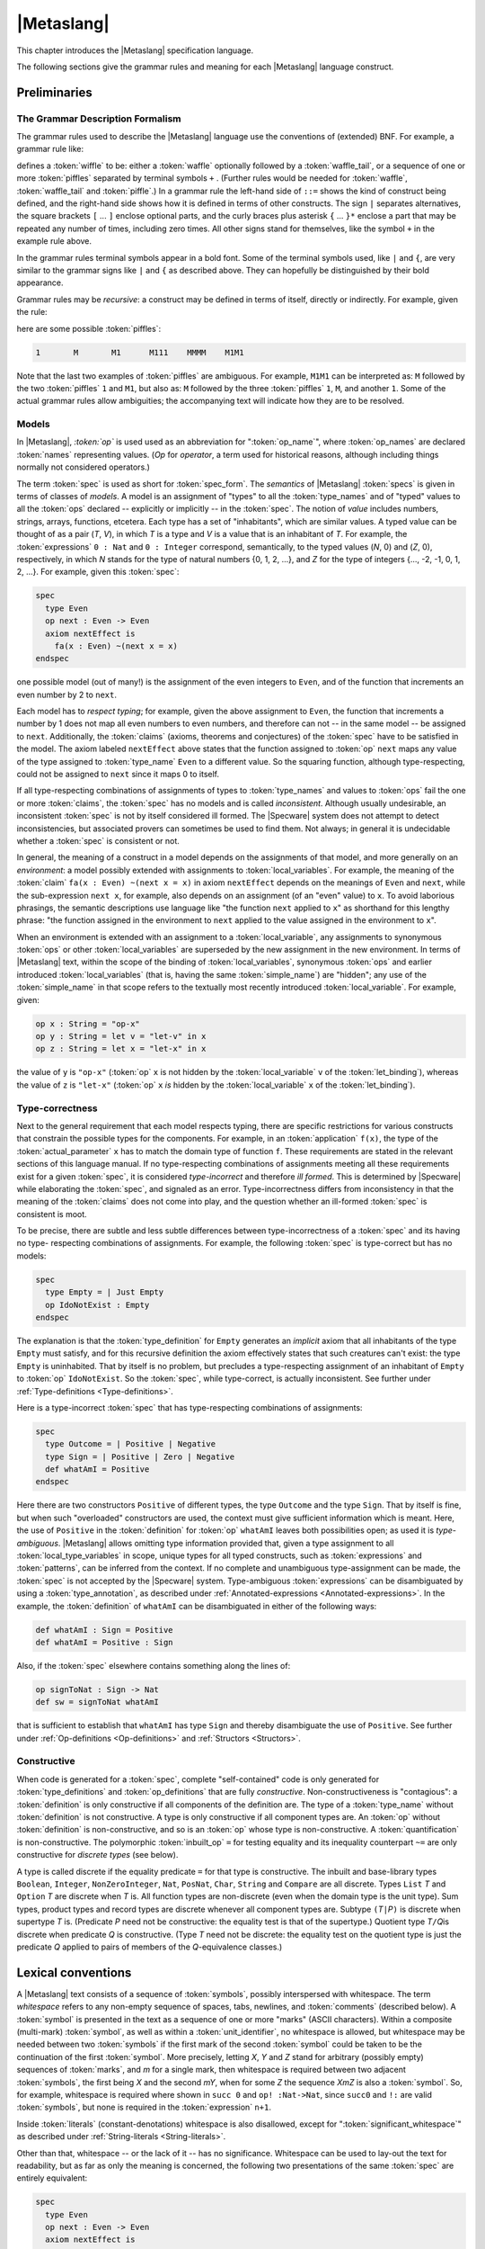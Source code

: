 

===========
|Metaslang|
===========

.. COMMENT:  ***************************************************************** 

This chapter introduces the |Metaslang| specification language.

.. COMMENT:  ================================================================= 

The following sections give the grammar rules and meaning for each
|Metaslang| language construct.

.. COMMENT:  ================================================================= 

Preliminaries
#############

.. COMMENT:  ================================================================= 

The Grammar Description Formalism
=================================

The grammar rules used to describe the |Metaslang| language use the
conventions of (extended) BNF. For example, a grammar rule like:

.. productionlist::
  wiffle: `waffle` [ `waffle_tail` ] | 
        : `piffle` { + `piffle` }*

defines a :token:`wiffle` to be: either a :token:`waffle` optionally
followed by a :token:`waffle_tail`, or a sequence of one or more
:token:`piffles` separated by terminal symbols ``+`` . (Further rules
would be needed for :token:`waffle`, :token:`waffle_tail` and
:token:`piffle`.) In a grammar rule the left-hand side of ``::=``
shows the kind of construct being defined, and the right-hand side
shows how it is defined in terms of other constructs. The sign ``|``
separates alternatives, the square brackets ``[`` ... ``]`` enclose
optional parts, and the curly braces plus asterisk ``{`` ... ``}*``
enclose a part that may be repeated any number of times, including
zero times. All other signs stand for themselves, like the symbol
``+`` in the example rule above.

.. COMMENT:  ================================================================= 

In the grammar rules terminal symbols appear in a bold font. Some of
the terminal symbols used, like ``|`` and ``{``, are very similar to
the grammar signs like ``|`` and ``{`` as described above. They can
hopefully be distinguished by their bold appearance.

.. COMMENT:  ================================================================= 

Grammar rules may be
*recursive*: a
construct may be defined in terms of itself, directly or
indirectly.
For example, given the rule:

.. productionlist::
  piffle: 1 | 
        : M { `piffle` }*

here are some possible :token:`piffles`:

.. code-block:: specware

   1       M       M1      M111    MMMM    M1M1
   

Note that the last two examples of :token:`piffles` are ambiguous.
For example, ``M1M1`` can be interpreted as:
``M`` followed by the two :token:`piffles` ``1`` and ``M1``,
but also as:
``M`` followed by the three :token:`piffles` ``1``, ``M``, and another
``1``.
Some of the actual grammar rules allow ambiguities; the
accompanying text will indicate how they are to be resolved.

.. COMMENT:  ================================================================= 

Models
======

.. productionlist::
  op: `op_name`

In |Metaslang|,
*:token:`op`*  is used
used as an abbreviation for
":token:`op_name`", where :token:`op_names`
are declared :token:`names` representing values.
(*Op*  for *operator*, a
term used for historical reasons, although including
things normally not considered operators.)

.. productionlist::
  spec: `spec_form`

The term :token:`spec` is used as short for :token:`spec_form`. The
*semantics*  of |Metaslang| :token:`specs` is given
in terms of classes of *models*.
A model is an assignment of "types" to all the
:token:`type_names` and of "typed" values to all the :token:`ops`
declared -- explicitly or implicitly -- in the :token:`spec`.
The notion of *value*  includes
numbers, strings, arrays, functions, etcetera.
Each type has a set of "inhabitants", which are similar values.
A typed value can be thought of as a pair (*T*, *V*),
in which *T* is a type and *V* is a value that is an
inhabitant of *T*.
For example, the :token:`expressions` ``0 : Nat`` and ``0 : Integer``
correspond, semantically, to the typed values
(*N*, 0) and
(*Z*, 0), respectively,
in which
*N* stands for the type of
natural numbers {0, 1, 2, ...}, and 
*Z* for the type of
integers {..., -2, -1, 0, 1, 2, ...}.
For example, given this :token:`spec`:

.. code-block:: specware

   spec
     type Even
     op next : Even -> Even
     axiom nextEffect is
       fa(x : Even) ~(next x = x)
   endspec
   

one possible model (out of many!) is the assignment of
the even integers to ``Even``, and of the function that
increments an even number by 2 to ``next``.

.. COMMENT:  ================================================================= 

Each model has to
*respect typing*; for
example, given the above assignment to ``Even``, the function
that increments a number by 1 does not map all even numbers
to even numbers, and therefore can not -- in the same model
-- be assigned to ``next``.
Additionally, the :token:`claims` (axioms, theorems and conjectures)
of the :token:`spec` have to be satisfied in the model.
The axiom labeled ``nextEffect`` above states that
the function assigned to :token:`op` ``next``
maps any value of the type assigned to :token:`type_name` ``Even``
to a different value.
So the squaring function, although type-respecting, could not
be assigned to ``next`` since it maps 0 to itself.

.. COMMENT:  ================================================================= 

If all type-respecting combinations of assignments of types to
:token:`type_names` and values to :token:`ops` fail the one or more
:token:`claims`, the :token:`spec` has no models and is called
*inconsistent*.
Although usually undesirable, an inconsistent :token:`spec` is not by
itself considered ill formed.
The |Specware| system does not attempt to detect
inconsistencies, but associated provers can sometimes be
used to find them.
Not always; in general it is undecidable whether a
:token:`spec` is consistent or not.

.. COMMENT:  ================================================================= 

In general, the meaning of a construct in a model depends on the
assignments of that model, and more generally on an
*environment*: a model possibly extended
with assignments to :token:`local_variables`.
For example, the meaning of the :token:`claim`
``fa(x : Even) ~(next x = x)`` in axiom ``nextEffect``
depends on the meanings of ``Even`` and ``next``,
while the sub-expression ``next x``, for example, also depends on
an assignment (of an "even" value) to ``x``.
To avoid laborious phrasings, the semantic descriptions use
language like "the function ``next`` applied to
``x``\ " as shorthand for this lengthy phrase:
"the function assigned in the environment to ``next`` applied
to the value assigned in the environment to ``x``\ ".

.. COMMENT:  ================================================================= 

When an environment is extended with an assignment to a
:token:`local_variable`, any assignments to synonymous :token:`ops` or
other :token:`local_variables` are superseded by the new assignment in
the new environment. In terms of |Metaslang| text, within the scope of
the binding of :token:`local_variables`, synonymous :token:`ops` and
earlier introduced :token:`local_variables` (that is, having the same
:token:`simple_name`) are "hidden"; any use of the
:token:`simple_name` in that scope refers to the textually most
recently introduced :token:`local_variable`. For example, given:

.. code-block:: specware

   op x : String = "op-x"
   op y : String = let v = "let-v" in x
   op z : String = let x = "let-x" in x
   

the value of ``y`` is ``"op-x"`` (:token:`op` ``x`` is not hidden by
the :token:`local_variable` ``v`` of the :token:`let_binding`),
whereas the value of ``z`` is ``"let-x"`` (:token:`op` ``x``
*is*
hidden by the :token:`local_variable` ``x`` of the :token:`let_binding`).

.. COMMENT:  ================================================================= 

Type-correctness
================

Next to the general requirement that each model respects typing, there
are specific restrictions for various constructs that constrain the
possible types for the components. For example, in an
:token:`application` ``f(x)``, the type of the
:token:`actual_parameter` ``x`` has to match the domain type of
function ``f``. These requirements are stated in the relevant
sections of this language manual. If no type-respecting combinations
of assignments meeting all these requirements exist for a given
:token:`spec`, it is considered
*type-incorrect*  and therefore
*ill formed*.
This is determined by |Specware| while elaborating the :token:`spec`,
and signaled as an error.
Type-incorrectness differs from inconsistency in that the
meaning of the :token:`claims` does not come into play, and the
question whether an ill-formed :token:`spec` is consistent is moot.

.. COMMENT:  ================================================================= 

To be precise, there are subtle and less subtle differences between
type-incorrectness of a :token:`spec` and its having no type-
respecting combinations of assignments. For example, the following
:token:`spec` is type-correct but has no models:

.. code-block:: specware

   spec
     type Empty = | Just Empty
     op IdoNotExist : Empty
   endspec
   

The explanation is that the :token:`type_definition` for ``Empty``
generates an
*implicit*  axiom that all
inhabitants of the type ``Empty`` must satisfy, and for this
recursive definition the axiom effectively states that such
creatures can't exist: the type ``Empty`` is uninhabited.
That by itself is no problem, but precludes a type-respecting
assignment of an inhabitant of ``Empty`` to :token:`op` ``IdoNotExist``.
So the :token:`spec`, while type-correct, is actually inconsistent.
See further under :ref:`Type-definitions <Type-definitions>`.

.. COMMENT:  ================================================================= 

Here is a type-incorrect :token:`spec` that has type-respecting
combinations of assignments:

.. code-block:: specware

   spec
     type Outcome = | Positive | Negative
     type Sign = | Positive | Zero | Negative
     def whatAmI = Positive
   endspec
   

Here there are two constructors ``Positive`` of different types, the
type ``Outcome`` and the type ``Sign``. That by itself is fine, but
when such "overloaded" constructors are used, the context must give
sufficient information which is meant. Here, the use of ``Positive``
in the :token:`definition` for :token:`op` ``whatAmI`` leaves both
possibilities open; as used it is
*type-ambiguous*.
|Metaslang| allows omitting type information provided that, given
a type assignment to all :token:`local_type_variables` in scope, unique
types for all typed constructs, such as :token:`expressions` and
:token:`patterns`, can be inferred from the context.
If no complete and unambiguous type-assignment can be made,
the :token:`spec` is not accepted by the |Specware| system.
Type-ambiguous :token:`expressions` can be disambiguated by using a
:token:`type_annotation`, as described under 
:ref:`Annotated-expressions <Annotated-expressions>`.
In the example, the :token:`definition` of ``whatAmI`` can be disambiguated in either
of the following ways:

.. code-block:: specware

   def whatAmI : Sign = Positive
   def whatAmI = Positive : Sign
   

Also, if the :token:`spec` elsewhere contains something along the lines of:

.. code-block:: specware

   op signToNat : Sign -> Nat
   def sw = signToNat whatAmI
   

that is sufficient to establish that ``whatAmI`` has type ``Sign``
and thereby disambiguate the use of ``Positive``.
See further under
:ref:`Op-definitions <Op-definitions>`
and :ref:`Structors <Structors>`.

.. COMMENT:  ================================================================= 

Constructive
============

When code is generated for a :token:`spec`, complete "self-contained"
code is only generated for :token:`type_definitions` and
:token:`op_definitions` that are fully
*constructive*.
Non-constructiveness is "contagious":
a :token:`definition` is only constructive if all components of the
definition are.
The type of a :token:`type_name` without :token:`definition` is not
constructive.
A type is only constructive if all component types are.
An :token:`op` without :token:`definition` is non-constructive, and so
is an :token:`op` whose type is non-constructive.
A :token:`quantification` is non-constructive.
The polymorphic :token:`inbuilt_op` ``=`` for testing equality and its inequality
counterpart ``~=`` are only
constructive for *discrete types*  (see
below).

.. COMMENT:  ================================================================= 

A type is called discrete if the equality predicate ``=`` for that
type is constructive. The inbuilt and base-library types ``Boolean``\
, ``Integer``, ``NonZeroInteger``, ``Nat``, ``PosNat``,
``Char``, ``String`` and ``Compare`` are all discrete. Types
``List`` *T* and ``Option`` *T* are discrete when *T* is. All
function types are non-discrete (even when the domain type is the unit
type). Sum types, product types and record types are discrete whenever
all component types are. Subtype ``(``\ *T*\ ``|``\ *P*\ ``)`` is
discrete when supertype *T* is. (Predicate *P* need not be
constructive: the equality test is that of the supertype.) Quotient
type *T*\ ``/``\ *Q*\ is discrete when predicate *Q* is
constructive. (Type *T* need not be discrete: the equality test on the
quotient type is just the predicate *Q* applied to pairs of members of
the *Q*-equivalence classes.)

.. COMMENT:  ***************************************************************** 

Lexical conventions
###################

A |Metaslang| text consists of a sequence of :token:`symbols`,
possibly interspersed with whitespace. The term
*whitespace*  refers to any
non-empty sequence of spaces, tabs, newlines, and :token:`comments`
(described below).
A :token:`symbol` is presented in the text as a sequence of one or
more "marks" (ASCII characters).
Within a composite (multi-mark) :token:`symbol`, as well as within a
:token:`unit_identifier`, no whitespace is
allowed, but whitespace may be needed between two :token:`symbols` if
the first mark of the second :token:`symbol` could be taken to be the
continuation of the first :token:`symbol`.
More precisely, letting *X*, *Y* and *Z* stand for arbitrary (possibly
empty) sequences of :token:`marks`, and *m* for a single mark, then
whitespace is required between two adjacent
:token:`symbols`, the first being *X* and the second *mY*, when for some *Z* the
sequence *XmZ* is also a :token:`symbol`.
So, for example, whitespace is required where shown in ``succ 0`` and
``op! :Nat->Nat``, since ``succ0`` and ``!:`` are valid :token:`symbols`, but
none is required in the :token:`expression` ``n+1``.

.. COMMENT:  ================================================================= 

Inside :token:`literals` (constant-denotations) whitespace is also
disallowed, except for ":token:`significant_whitespace`" as described
under
:ref:`String-literals <String-literals>`.

.. COMMENT:  ================================================================= 

Other than that, whitespace -- or the lack of it -- has no
significance. Whitespace can be used to lay-out the text for
readability, but as far as only the meaning is concerned, the
following two presentations of the same :token:`spec` are entirely
equivalent:

.. code-block:: specware

   spec
     type Even
     op next : Even -> Even
     axiom nextEffect is
       fa(x : Even) ~(next x = x)
   endspec
   
   spec type   Even op   next : Even -> Even axiom nextEffect
   is fa(x : Even)~(next     x            = x)endspec
   

.. COMMENT:  ***************************************************************** 

Symbols and Names
=================

.. productionlist::
  symbol: `simple_name` | 
        : `literal` | 
        : `special_symbol`
  simple_name: `first_syllable` { _ `next_syllable` }*
  first_syllable: `first_word_syllable` | 
                : `non_word_syllable`
  next_syllable: `next_word_syllable` | 
               : `non_word_syllable`
  first_word_syllable: `word_start_mark` { `word_continue_mark` }*
  next_word_syllable: `word_continue_mark` { `word_continue_mark` }*
  word_start_mark: `letter`
  word_continue_mark: `letter` | `decimal_digit` | " | ?
  letter: A | B | C | D | E | F | 
        : G | H | I | J | K | L |
        : M | N | O | P | Q | R | 
        : S | T | U | V | W | X | 
        : Y | Z | a | b | c | d | 
        : e | f | g | h | i | j | 
        : k | l | m | n | o | p | 
        : q | r | s | t | u | v | 
        : w | x | y | z
  decimal_digit: 0 | 1 | 2 | 3 | 4 | 5 | 
               : 6 | 7 | 8 | 9
  non_word_syllable: `non_word_mark` { `non_word_mark` }*
  non_word_mark: ` | ~ | ! | @ | * | ^ | 
               : & | * | - | = | + | \ | 
               : "|" | : | < | > | / | " | 
               : ?
  special_symbol: _ | ( | ) | "[" | "]" | 
                : "{" | "}" | ; | , | .

Sample :token:`simple_names`:

.. code-block:: specware

   Date                    **$*            ?!
   yymmdd2date             <*>           :=:
   well_ordered?           ~==           x'
   c_<+>                   /_47a
   

For convenience, here are the 13 printing ASCII marks that, next to
:token:`letters` and :token:`decimal_digits`, can
*not*  occur as a :token:`non_word_mark`:

.. code-block:: specware

   #    %    "    _    ;    ,    .
   (    )    [    ]    {    }
   

Restriction.
As mentioned before, no whitespace is allowed in :token:`symbols`:
while ``anode`` is a single :token:`simple_name`, both ``a node`` and
``an ode`` consist of two :token:`simple_names`.
Further, the case (lower or upper) of :token:`letters` in :token:`simple_names` is
significant: ``grandparent``, ``grandParent`` and
``grandpaRent`` are three different :token:`simple_names`.

.. COMMENT:  ================================================================= 

Restriction. In general, :token:`simple_names` can be chosen freely.
However, the following
*reserved symbols*  have a
special meaning and must not be used for :token:`simple_names`:

.. COMMENT:  Moved this inline, instead of in a separate file 

.. code-block:: specware

   as           embed     from       let           quotient
   axiom        embed?    generate   morphism      spec
   by           endspec   if         obligations   the
   case         ex        import     of            then
   choose       ex1       in         op            theorem
   conjecture   fa        infixl     project       true
   def          false     infixr     prove         type
   else         fn        is         qualifying    where
   
   :        ||       |       =        <=<       <-       ``
   ::       &&       ~       ~=       =<        ->       +->
   

They each count as a single :token:`symbol`, and no whitespace is
allowed inside any reserved symbol. Symbols beginning with ``\_``
are reserved for use with X-Symbol, as described in the following section.

.. COMMENT:  ================================================================= 

:token:`Non_word_syllables` can be used to choose convenient
:token:`simple_names` for :token:`ops` that, conventionally, are
written with non-alphabetic marks.

.. COMMENT:  ================================================================= 

Some |Metaslang| users follow the convention of using
:token:`simple_names` that start with a capital letter for
:token:`unit_identifiers` and :token:`type_names` and for
:token:`constructors`, while :token:`simple_names` chosen for
:token:`ops` and :token:`field_names` start with a lower-case
:token:`letter`. Both plain :token:`local_variables` and
:token:`local_type_variables` are often chosen to be single lower-case
:token:`letters`: ``x``, ``y``, ``z``, ``a``, ``b``, ``c``, with the
start of the alphabet preferred for
:token:`local_type_variables`. :token:`Op_names` of predicates (that
is, having some type *T* ``-> Boolean``\ ) often end with the mark
``?``. These are just conventions that users are free to follow or
ignore, but in particular some convention distinguishing
:token:`constructors` from :token:`ops` and :token:`local_variables`
is recommended.

.. COMMENT:  ***************************************************************** 

X-Symbol
========

X-Symbol is an |xemacs| package that allows ASCII strings to encode
non-ASCII symbols. |Specware| files contain the ASCII strings, but
when displayed in an XEmacs window with X-Symbol mode, the special
symbol is shown. For example, the |Specware| symbol ``\_forall`` is
displayed as |forall| and ``\_or`` is displayed as |or|. Many of the
mathematical symbols have X-Symbol aliases, for example, ``fa`` and
``\_forall`` (displayed |forall| by X-Symbol) are alternatives for
universal quantification, and ``\_rightarrow`` (displayed |rarr| by
X-Symbol) may be used anywhere where ``->`` is allowed. The user may
use non-reserved X-Symbol tokens as symbol names. The available
X-Symbols are listed under the X-Symbol menu in |xemacs| when X-Symbol
mode is in effect.

.. COMMENT:  ***************************************************************** 

Comments
========

.. productionlist::
  comment: `line_end_comment` | 
         : `block_comment`
  line_end_comment: % `line_end_comment_body`
  line_end_comment_body: `any_text_up_to_end_of_line`
  block_comment: (* `block_comment_body` *)
  block_comment_body: `any_text_including_newlines_and_nested_block_comments`

Sample :token:`comments`:

.. code-block:: specware

   % keys must be unique
   (* op yymmdd2Date : String -> Date *)
   

|Metaslang| allows two styles of :token:`comments`. The ``%``\ -style
is light-weight, for adding comment on a line
*after*  the formal text (or
taking a line on its own, but always confined to
a single line).
The ``(*``...\ ``*)``\ -style can be used for blocks of text,
spanning several lines, or stay within a line.
Any text remaining on the line after the closing ``*)`` is
processed as formal text.
:token:`Block_comments` may be nested, so the pairs of brackets
``(*`` and ``*)`` must be balanced.

A :token:`block_comment` can not contain a :token:`line_end_comment`
and vice versa: whichever starts first has "the right of way". For
example, ``(* 100 % or more! *)`` is a :token:`block_comment` with
:token:`block_comment_body` ``100 % or more!`` \ . The ``%`` here is a
mark like any other; it does not introduce a
:token:`line_end_comment`. Conversely, in the
:token:`line_end_comment` ``% op <*< stands for (*)`` the ``(*`` is
part of the :token:`line_end_comment_body`; it does not introduce a
:token:`block_comment`. Note also that ``%`` and ``(*`` have no
special significance in :token:`literals` (which must not contain
whitespace, including :token:`comments`): ``"100 % or more!"`` is a
well-formed :token:`string_literal`.

.. COMMENT:  ***************************************************************** 

Units
#####

A "unit" is an identifiable :token:`unit_term`, where "identifiable"
means that the :token:`unit_term` can be referred to by a
:token:`unit_identifier`. :token:`Unit_terms` can be "elaborated",
resulting in :token:`specs`, morphisms, diagrams or other entities.
The effect of elaborating a :token:`unit_definition` is that its
:token:`unit_term` is elaborated and becomes associated with its
:token:`unit_identifier`.

For the elaboration of a :token:`unit_term` to be meaningful, it has
to be well formed and result in a well-formed -- and therefore type-
correct -- entity. Well-formedness is a stricter requirement than
type-correctness. If a :token:`unit_term` or one of its constituent
parts does not meet any of the restrictions stated in this language
manual, it is ill formed. This holds throughout, also if it is not
mentioned explicitly for some syntactic construct. Well-formedness is
more than a syntactic property; in general, to establish well-
formedness it may be necessary to "discharge" (prove) proof
obligations engendered by the :token:`unit_term`.

A |Specware| project consists of a collection of |Metaslang|
:token:`unit_definitions`. They can be recorded in one or more
|Specware| files. There are basically two styles for recording
:token:`unit_definitions` using |Specware| files. In the single-unit
style, the file, when processed by |Specware|, contributes a single
:token:`unit_definition` to the project. In the multiple-unit style,
the file may contribute several :token:`unit_definitions`. The two
styles may be freely mixed in a project (but not in the same
|Specware| file). This is explained in more detail in what follows.

.. productionlist::
  unit_definition: `unit_identifier` = `unit_term`
  unit_term: `spec_term` | 
           : `morphism_term` | 
           : `diagram_term` | 
           : `target_code_term` | 
           : `proof_term`
  specware_file_contents: `unit_term` | 
                        : `infile_unit_definition` { `infile_unit_definition` }*
  infile_unit_definition: `fragment_identifier` = `unit_term`
  fragment_identifier: `simple_name`

.. COMMENT: ** ||     | :token:`let_term`
            ** ||     | :token:`where_term`

:token:`Unit_definitions` may use other :token:`unit_definitions`,
including standard libraries, which in |SpecwareV| are supposed to be
part of each project. However, the dependencies between units must not
form a cycle; it must always be possible to arrange the
:token:`unit_definitions` in an order in which later
:token:`unit_definitions` only depend on earlier ones. How
:token:`unit_definitions` are processed by |Specware| is further dealt
with in the
|Specware| User Manual.

As mentioned above, :token:`unit_definitions` are collected in
|Specware| files, which in |SpecwareV| must have an ``.sw`` extension.
The |Specware| files do not directly contain the
:token:`unit_definitions` that form the project. In fact, a user never
writes :token:`unit_definition` explicitly. These are instead
determined from the contents of the |Specware| files using the
following rules. There are two possibilities here. The first is that
the :token:`specware_file_contents` consists of a single
:token:`unit_term`. If ``*P*.sw`` is the path for the |Specware| file,
the unit being defined has as its :token:`unit_identifier` *P*. For
example, if file ``C:/units/Layout/Fixture.sw`` contains a single
:token:`unit_term` *U*, the :token:`unit_identifier` is
``/units/Layout/Fixture``, and the :token:`unit_definition` it
contributes to the project is

.. code-block:: specware

   /units/Layout/Fixture = *U*
   

(Note that this is not allowed as an :token:`infile_unit_definition`
in a :token:`specware_file_contents`, since the
:token:`unit_identifier` is not a :token:`fragment_identifier`.)

The second possibility is that the |Specware| file contains one or
more :token:`infile_unit_definitions`. If *I* is the
:token:`fragment_identifier` of such an
:token:`infile_unit_definition`, and ``*P*.sw`` is the path for the
|Specware| file, the unit being defined has as its
:token:`unit_identifier` *P*#*I*. For example, if file
``C:/units/Layout/Cart.sw`` contains an
:token:`infile_unit_definition` ``Pos =``\ *U*\ \ , the
:token:`unit_identifier` is ``/units/Layout/Cart#Pos``, and the
:token:`unit_definition` it contributes to the project is

.. code-block:: specware

   /units/Layout/Cart#Pos = *U*
   

.. COMMENT:  ***************************************************************** 

Unit Identifiers
================

.. productionlist::
  unit_identifier: `swpath_based_path` | 
                 : `relative_path`
  swpath_based_path: / `relative_path`
  relative_path: { `path_element` / }* `path_element` [ # `fragment_identifier` ]
  path_element: `path_mark` { `path_mark` }*
  path_mark: `letter` | `decimal_digit` | 
           : ! | * | & | " | + | 
           : - | = | 
           : @ | ^ | ` | ~ | .

:token:`Unit_identifiers` are used to identify :token:`unit_terms`, by
identifying files in a file store that contain :token:`unit_terms` or
:token:`infile_unit_definitions`. Which :token:`path_marks` can
actually be used in forming a :token:`path_element` may depend on
restrictions of the operating system. The :token:`path_elements`
``..`` and ``.`` have special meanings: "parent folder" and "this
folder". Under than this use, the mark ``.`` should not be used as the
first or last :token:`path_mark` of a :token:`path_element`.

Typically, only a final part of the full :token:`unit_identifier` is
used. When |Specware| is started with environment variable ``SWPATH``
set to a semicolon-separated list of pathnames for directories, the
|Specware| files are searched for relative to these pathnames; for
example, if ``SWPATH`` is set to
``C:/units/Layout;C:/units/Layout/Cart``, then
``C:/units/Layout/Fixture.sw`` may be shortened to ``/Fixture``, and
``C:/units/Layout/Cart.sw`` to ``/Cart``. How
:token:`unit_definitions` are processed by |Specware| is further dealt
with in the
|Specware| User Manual.

Further, :token:`unit_identifiers` can be relative to the directory
containing the |Specware| file in which they occur. So, for example,
both in file ``C:/units/Layout/Fixture.sw`` and in file
``C:/units/Layout/Cart.sw``, :token:`unit_identifier` ``Tools/Pivot``
refers to the :token:`unit_term` contained in file
``C:/units/Layout/Tools/Pivot.sw``, while ``Props#SDF`` refers to the
:token:`unit_term` of :token:`infile_unit_definition` ``SDF = ...``
contained in file ``C:/units/Layout/Props.sw``. As a special case, a
:token:`unit_term` with the same :token:`name` as the file may be
referenced without a :token:`fragment_identifier`. For example, in the
current case, if the file ``C:/units/Layout/Props.sw`` contains the
:token:`unit_term` of :token:`infile_unit_definition` ``Props = ...``\
, then this :token:`unit_term` can be referred to either by
``Props#Props`` or ``Props``.

The :token:`unit_identifier` must identify a :token:`unit_definition`
as described above; the elaboration of the :token:`unit_identifier` is
then the result of elaborating the corresponding :token:`unit_term`,
yielding a :token:`spec`, morphism, diagram, or other entity.

.. COMMENT:  ***************************************************************** 

Specs
=====

.. productionlist::
  spec_term: `unit_identifier` | 
           : `spec_form` | 
           : `spec_qualification` | 
           : `spec_translation` | 
           : `spec_substitution` | 
           : `diagram_colimit` | 
           : `obligator`

.. COMMENT: ||     | :token:`spec_visibility`

Restriction.
When used as a :token:`spec_term`, the elaboration of a
:token:`unit_identifier` must yield a :token:`spec`.

The elaboration of a :token:`spec_term`, if defined, yields an
"expanded" :token:`spec_form` as defined in the next subsection.

.. COMMENT:  ***************************************************************** 

Spec Forms
----------

.. productionlist::
  spec_form: spec { `declaration` }* endspec

Sample :token:`spec_forms`:

.. code-block:: specware

   spec import Measures import Valuta endspec
   

.. COMMENT:  ================================================================= 

An
*expanded*  :token:`spec_form` is a :token:`spec_form`
containing no :token:`import_declarations`.

The elaboration of a :token:`spec_form` yields the |Metaslang| text
which is that :token:`spec` itself, after expanding any
:token:`import_declarations`. The
*meaning*  of that text is the class
of models of the :token:`spec`, as described throughout this
Chapter.

.. COMMENT:  ***************************************************************** 

Qualifications
--------------

.. COMMENT: ====================================================================

:token:`Names` of types and :token:`ops` may be
*simple*
or *qualified*.
The difference is that :token:`simple_names` are "unqualified": they
do not contain a
dot sign "\ ``.``\ ", while :token:`qualified_names` are prefixed with
a ":token:`qualifier`" followed by a dot.  Examples of
:token:`simple_names` are ``Date``, ``today`` and ``<*<``.
Examples of :token:`qualified_names` are 
``Calendar.Date``, ``Calendar.today`` and ``Monoid.<*<``.

:token:`Qualifiers` can be used to disambiguate. For example, there
may be reason to use two different :token:`ops` called ``union`` in
the same context: one for set union, and one for bag (multiset) union.
They could then more fully be called ``Set.union`` and ``Bag.union``\
, respectively. Unlike in earlier versions of |Specware|, there is no
rigid relationship between :token:`qualifiers` and the
:token:`unit_identifiers` identifying :token:`specs`. The author of a
collection of :token:`specs` may use the :token:`qualifier` deemed
most appropriate for any :token:`type_name` or :token:`op_name`. For
example, there could be a single :token:`spec` dubbed ``SetsAndBags``
that introduces two new :token:`ops`, one called ``Set.union`` and one
called ``Bag.union``. Generally, types and :token:`ops` that "belong
together" should receive the same :token:`qualifier`. It is up to the
author of the :token:`specs` to determine what belongs together.

:token:`Type_names` and :token:`op_names` are
*introduced*  in a
:token:`declaration` or :token:`definition`, and may then be
*employed*  elsewhere in the same :token:`spec`.
Thus, all occurrences of a :token:`type_name` or :token:`op_name` can be divided
into "introductions" and "employs".
The :token:`name` as introduced in an introduction is the 
*full*  :token:`name` of the type or :token:`op`.
If that :token:`name` is a :token:`simple_name`, the full :token:`name` is a :token:`simple_name`.
If the :token:`name` as introduced is a :token:`qualified_name`, then so is the full
:token:`name`.

For employs the rules are slightly different. First, if the
:token:`name` employed occurs just like that in an introduction, then
it is the full :token:`name`. Also, if the :token:`name` employed is
qualified, it is the full :token:`name`. Otherwise, the :token:`name`
as employed may be unqualified shorthand for a qualified full
:token:`name`. For example, given an employ of the unqualified
:token:`type_name` ``Date``, possible qualified full :token:`names`
for it are ``Calendar.Date``, ``DateAndTime.Date``,
``Diary.Date``, and so on. But, of course, the full :token:`name`
must be one that is introduced in the :token:`spec`. If there is
precisely one :token:`qualified_name` introduced whose last part is
the same as the :token:`simple_name` employed, then that :token:`name`
is the full :token:`name`. Otherwise, type information may be employed
to disambiguate ("resolve overloading").

Here is an illustration of the various possibilities:

.. code-block:: specware

   spec
     type Apple
     type Fruit.Apple
     type Fruit.Pear
     type Fruit.Date
     type Calendar.Date
     type Fruit.Basket = Apple * Pear * Date
   endspec
   

In the definition of type ``Fruit.Basket`` we have three unqualified
employs of :token:`type_names`, viz. ``Apple``, ``Pear`` and
``Date``. The :token:`name` ``Apple`` is introduced like that, so
the employ ``Apple`` already uses the full :token:`name`; it does not
refer to ``Fruit.Apple``. The :token:`name` ``Pear`` is nowhere
introduced just like that, so the employ must be shorthand for some
qualified full :token:`name`. There is only one applicable
introduction, namely ``Fruit.Pear``. Finally, for ``Date`` there are
two candidates: ``Fruit.Date`` and ``Calendar.Date``. This is
ambiguous, and in fact an error. To correct the error, the employ of
``Date`` should be changed into either ``Fruit.Date`` or
``Calendar.Date``, depending on the intention.

It is possible to give a qualification in one go to all
:token:`simple_names` introduced in a :token:`spec`. If *Q* is a
:token:`qualifier`, and *S* is a term denoting a :token:`spec`, then
the term [[*Q* qualifying *S*]] denotes the same :token:`spec` as *S*,
except that each introduction of an :token:`simple_name` *N* is
replaced by an introduction of the :token:`qualified_name` \ *Q*\
``.``\ *N*\ \ . Employs that before referred to the unqualified
introduction are also accordingly qualified, so that they now refer to
the qualified introduction. For example, the value of

.. code-block:: specware

   Company qualifying spec
     type Apple
     type Fruit.Apple
     type Fruit.Pear
     type Fruit.Basket = Apple * Pear
   endspec
   

is the same as that of

.. code-block:: specware

   spec
     type Company.Apple
     type Fruit.Apple
     type Fruit.Pear
     type Fruit.Basket = Company.Apple * Fruit.Pear
   endspec
   

.. COMMENT: ====================================================================

.. productionlist::
  spec_qualification: `qualifier` qualifying `spec_term`
  qualifier: `simple_name`
  name: `simple_name` | 
      : `qualified_name`
  qualified_name: `qualifier` . `simple_name`

Restriction. A :token:`spec_qualification` is a special kind of
translation, allowing for the renaming of :token:`type_names` and
:token:`op_names` declared in a :token:`spec`. Like for
:token:`spec_translations`, it is not allowed to rename a
:token:`type_name` to become the same :token:`name` as a previously
existing (and different) :token:`type_name`, or to rename an
:token:`op_name` to become the same :token:`name` as a previously
existing (and different) :token:`op_name`.

Sample :token:`names`:

.. code-block:: specware

   Key                **
   Calendar.Date      Monoid.<*<
   

Sample :token:`spec_qualification`:

.. code-block:: specware

   Weight qualifying /Units#Weights
   

Let *R* be the result of elaborating :token:`spec_term` *S*. Then the
elaboration of \ *Q*\ ``qualifying``\ *S*\ \ , where *Q* is a
:token:`qualifier`, is *R* with each unqualified :token:`type_name`,
:token:`op_name` or :token:`claim_name` *N* introduced there replaced
by the :token:`qualified_name` \ *Q*\ ``.``\ *N*\ \ . The same
replacement applies to all employs of *N* identifying that introduced
:token:`simple_name`. As always, the result of the replacement is
required to be a well-formed :token:`spec`.

For example, the elaboration of

.. code-block:: specware

   Buffer qualifying spec
     op size : Nat
     axiom LargeSize is size >= 1024
   endspec
   

results in:

.. code-block:: specware

   spec
     op Buffer.size : Nat
     axiom Buffer.LargeSize is Buffer.size >= 1024
   endspec
   

Because of the restriction on collisions, the following is illegal, as
``f`` in the original :token:`spec` would be renamed to collide with
the pre-existing (and distinct!) ``X.f``.

.. code-block:: specware

   X qualifying spec
     op  X.f : Nat
     def f = 3
   endspec
   

.. COMMENT:  ***************************************************************** 

Translations
------------

.. productionlist::
  spec_translation: translate `spec_term` by `name_map`
  name_map: "{" [ `name_map_item` { , `name_map_item` }* ] '}
  name_map_item: `type_name_map_item` | 
               : `op_name_map_item` | 
               : `wildcard_map_item`
  type_name_map_item: [ type ] `name` +-> `name`
  op_name_map_item: [ op ] `annotable_name` +-> `annotable_name`
  annotable_name: `name` [ `type_annotation` ]
  type_annotation: : `type_descriptor`
  wildcard_map_item: `wildcard` +-> `wildcard`
  wildcard: `simple_wildcard` | 
          : `qualified_wildcard`
  simple_wildcard: _
  qualified_wildcard: `qualifier` . `simple_wildcard`

Restriction. The :token:`name_map` of a :token:`spec_translation` may
not contain more than one :token:`name_map_item` pertaining to the
same :token:`type_name` or the same :token:`op_name` in the
:token:`spec` resulting from elaborating the :token:`spec_term`. For
example, the following is not a lawful :token:`spec_translation`:

.. code-block:: specware

   translate spec type T by {T +-> A, T +-> B}
   

Restriction. A :token:`spec_translation` may not map two different
:token:`type_names` or two different :token:`op_names` to the same
:token:`simple_name`. Note that this implies that :token:`type_names`
and :token:`op_names` cannot be translated to :token:`simple_names`
defined in the base libraries.

Sample :token:`spec_translation`:

.. code-block:: specware

   translate A by {Counter +-> Register, tally +-> incr}
   

Let *R* be the result of elaborating :token:`spec_term` *S*. In
elaborating a :token:`spec_translation`, first any
:token:`wildcard_map_items` are expanded as follows. A
:token:`simple_wildcard` matches each :token:`simple_name` that is a
:token:`type_name` or :token:`op_name` of *S*. A
:token:`qualified_wildcard` \ *Q*\ ``._`` matches each
:token:`qualified_name` having the same :token:`qualifier` *Q* that is
a :token:`type_name` or :token:`op_name` of *S*. A
:token:`wildcard_map_item` \ *W0*\ ``+->``\ *W1*\ is expanded into a
list of :token:`name_map_items` not containing :token:`wildcards` by
taking each :token:`name` *N* matched by *W0*, and replacing both
:token:`simple_wildcards` occurring in \ *W0*\ ``+->``\ *W1*\ by the
:token:`simple_name` of *N*, that is, *N* with a possible
qualification stripped off. After expansion, the elaboration of
``translate`` *S* ``by {`` *M*\ :sub:`1` ``+->`` *N*\ :sub:`1`,
``...`` *M*\ :sub:`n` ``+->`` *N*\ :sub:`n` ``}``
is *R* with each occurrence of a :token:`name`
*M*\ :sub:`i` replaced by *N*\ :sub:`i`.
All other :token:`names` are mapped to themselves, i.e., they are unchanged.
The presence of a :token:`type_annotation` in a :token:`name_map_item`, as in
``E +-> cross``, indicates that the :token:`name_map_item` refers to an :token:`op_name`;
additionally, on the left-hand side such an annotation may serve to disambiguate
between several synonymous :token:`ops`, and then there must be an :token:`op` in *R* of
the type given by the :token:`type_descriptor`.
If the right-hand side of a :token:`name_map_item` carries a type
annotation, its :token:`type_descriptor` must conform to the type of
the :token:`op_name` in the resulting :token:`spec`.
Without such annotation on either side, if a :token:`name`
to be translated is introduced both as a :token:`type_name` and as an
:token:`op_name` in *R*, it must be preceded by ``type`` or ``op`` to
indicate which of the two is meant.
Otherwise the indication ``type`` or ``op`` is not
required, but allowed; if present, it must correspond to the kind of
:token:`simple_name` (:token:`type_name` or :token:`op_name`) to be translated.

For example, the elaboration of

.. code-block:: specware

   translate spec
     type E
     op i : E
   endspec by {
     E +-> Counter,
     i +-> reset
   }
   

results in:

.. code-block:: specware

   spec
     type Counter
     op reset : Counter
   endspec
   

To illustrate the use of :token:`wildcards`: The elaboration of

.. code-block:: specware

   translate spec
     type M.Length
     op M.+ infixl 25 : M.Length * M.Length -> M.Length
   endspec by {M._ +-> Measure._}
   

results in this :token:`spec`:

.. code-block:: specware

   spec
     type Measure.Length
     op Measure.+ infixl 25 :
               Measure.Length * Measure.Length -> Measure.Length
   endspec
   

A :token:`spec_qualification` \ *Q*\ ``qualifying``\ *S*\ is
convenient shorthand for the :token:`spec_translation` ``translate``\
*S*\ ``by {_ +->``\ *Q*\ ``._}``.

.. COMMENT:  ***************************************************************** 

.. _Substitutions:

Substitutions
-------------

.. productionlist::
  spec_substitution: `spec_term` "[" `morphism_term` "]"

Sample :token:`spec_substitution`:

.. code-block:: specware

   Routing#Basis[morphism /Coll/Lattice ->
                          /Coll/LatticeWithTop {} ]
   

The elaboration of :token:`spec_substitution` \ *S*\ ``[``\ *M*\ \ ]
yields the :token:`spec` *T* obtained as follows. Let :token:`spec`
*R* be the result of elaborating *S*, and morphism *N* that of *M*.
Let :token:`specs` *D* and *C* be the domain and codomain of *N*.
First, remove from *R* all :token:`declarations` of *D*, and subject
the result to the effect of *N*, meaning that all :token:`name`
translations of *N* and all extensions with :token:`declarations` are
performed. Then add the :token:`declarations` of *C*, but without
duplications, i.e., as if *C* is imported. The result obtained is *T*.

Restriction. :token:`Spec` *D* must be a "sub-:token:`spec`" of
:token:`spec` *R*, meaning that each :token:`declaration` of *D* is
also a :token:`declaration` of *R*.

Informally, *T* is to *R* as *C* is to *D*.

Except when *R* introduces, next to the :token:`type_names` and
:token:`op_names` it has in common with *D*, new :token:`type_names`
or :token:`op_names` that also occur in *C*, the result :token:`spec`
*T* is a categorical colimit of this pushout diagram:

.. code-block:: specware

   *D* ---------> *R*
   |            |
   |            |
   |            |
   v            v
   *C* ---------> *T*
   

Although isomorphic to the result that would be obtained by using a
:token:`diagram_colimit`, *T* is more "user-oriented" in two ways: the
:token:`names` in *T* are :token:`names` from *C*, and :token:`claims`
of *D* not repeated in *C* are not repeated here either.

For example, assume we have:

.. code-block:: specware

   A = spec
     type Counter
     op reset : Counter
     op tally : Counter -> Counter
     axiom Effect is
       fa (c : Counter) ~(tally c = c)
   endspec
   
   B = spec
     type Register = Nat
     def reset = 0
     def incr c = c+1
   endspec
   
   M = morphism A -> B {Counter +-> Register, tally +-> incr}
   
   AA = spec
     import A
     type Interval = {start: Counter, stop: Counter}
     op isEmptyInterval? : Interval -> Boolean
     def isEmptyInterval? {start = x, stop = y} = (x = y)
   endspec
   

Then the result of ``AA[M``\ ] is the same as that of this
:token:`spec`:

.. code-block:: specware

   spec
     import B
     type Interval = {start: Register, stop: Register}
     op isEmptyInterval? : Interval -> Boolean
     def isEmptyInterval? {start = x, stop = y} = (x = y)
   endspec
   

.. COMMENT:  ***************************************************************** 

Diagram Colimits
----------------

.. productionlist::
  diagram_colimit: colimit `diagram_term`

The result of elaborating a :token:`diagram_colimit` is the
:token:`spec` which is the apex of the cocone forming the colimit in
the category of :token:`specs` and :token:`spec_morphisms`. As always,
the result is required to be well formed. See further the |Specware|
Tutorial.

.. COMMENT:  TODO: weird :token:`names` 

.. COMMENT:  ***************************************************************** 

Obligators
----------

.. productionlist::
  obligator: obligations `unit_term`

Restriction. The :token:`unit_term` of an :token:`obligator` must
either be a :token:`spec_term` or a :token:`morphism_term`.

The result of elaborating an :token:`obligator` is a :token:`spec`
containing the proof obligations engendered by the :token:`spec` or
morphism resulting from elaborating its :token:`unit_term`. These
proof obligations are expressed as conjectures; they can be discharged
by proving them, using :token:`proof_terms`. See further the
|Specware| User Manual.

.. COMMENT:  ***************************************************************** 

Morphisms
=========

.. productionlist::
  morphism_term: `unit_identifier` | 
               : `spec_morphism`
  spec_morphism: morphism `spec_term` -> `spec_term` `name_map`

A morphism is a formal mapping between two expanded
:token:`spec_forms` that describes exactly how one is translated or
extended into the other. It consists of the two :token:`specs`,
referred to as "domain" and "codomain", and a mapping of all
:token:`type_names` and :token:`op_names` introduced in the domain
:token:`spec` to :token:`type_names` and :token:`op_names` of the
codomain :token:`spec`. To be well-formed, a morphism must obey
conditions that express that it is a proper refinement of the domain
:token:`spec` into the codomain :token:`spec`.

Restriction. When used as a :token:`morphism_term`, the elaboration of
a :token:`unit_identifier` must yield a morphism.

Restriction ("proof obligations"). Given :token:`spec_morphism`
``morphism`` *S* ``->`` *T* ``{`` *M*\ :sub:`1` ``+->`` *N*\ :sub:`1`,
``...`` *M* :sub:`n` ``+->`` *N*\ :sub:`n` ``}`` let *R* be the result
of elaborating *S*, and let *S'* be *R* with each occurrence of a
:token:`name` *M*\ :sub:`i` replaced by *N* :sub:`i`.  The same rules
apply as for :token:`spec_translation` ``translate``\ *S* ``by
{``... ``}``, and the result *S'* must be well formed, with the
exception that the restriction on :token:`spec_translations` requiring
different :token:`type_names` or :token:`op_names` to be mapped to
different :token:`simple_names` does not apply here.  Let *T'* be the
result of elaborating *T*.  Then, first, each :token:`type_name` or
:token:`op_name` introduced in *S'* must also be introduced in *T'*.
Further, no :token:`type_name` or :token:`op_name` originating from a
library :token:`spec` may have been subject to translation.  Finally,
each :token:`claim` in *S'* must be a theorem that follows from the
:token:`claims` of *T'*.  Collectively, the :token:`claims` in *S'*
are known as the *proof obligations* engendered by the morphism.  They
are the formal expression of the requirement that the step from *S'*
to *T'* is a proper refinement.

For example, in

.. code-block:: specware

   S = spec endspec
   T = spec type Bullion = (Char | isAlpha) endspec
   M = morphism S -> T {Boolean -> Bullion}
   

the type-name ``Boolean``, which originates from a library
:token:`spec`, is subject to translation. Therefore, ``M`` is not a
proper morphism. Further, in

.. code-block:: specware

   S = spec
         op f : Nat -> Nat
         axiom ff is fa(n:Nat) f(n) ~= f(n+1)
       endspec
   
   T = spec
         def f(n:Nat) = n*n rem 5
       endspec
   
   M = morphism S -> T
   

axiom ``ff`` does not follow from (the axiom implied by) the
:token:`op_definition` for ``f`` in :token:`spec` ``T``, since
``f(2)`` = ``f(3)`` = 4. Therefore, ``M`` is not a proper morphism
here either.

Sample :token:`spec_morphism`:

.. code-block:: specware

   morphism A -> B {Counter +-> Register, tally +-> incr}
   

The elaboration of :token:`spec_morphism` ``morphism``\ *S*\ ``->``\
*T*\ ``{``\ *M*\ ``}`` results in the morphism whose domain and
codomain are the result of elaborating *S* and *T*, respectively, and
whose mapping is given by the list of :token:`name_map_items` in *M*,
using :token:`type_annotations` and indicators ``type`` and ``op`` as
described for :token:`spec_translations`, and extended to all domain
:token:`type_names` and :token:`op_names` not yet covered by having
these map to themselves. (In particular, :token:`simple_names` from
the base-libraries always map to themselves.)

.. COMMENT:  ***************************************************************** 

.. COMMENT: ** <section><title>Spec type and operator visibility</title>
            ** <para>
            ** &lt;&lt;
            ** ||:token:`spec_visibility` ::=
            ** ||     hide :token:`name_list` in :token:`spec_term`
            ** ||   | export :token:`name_list` from :token:`spec_term`
            ** ||
            ** ||:token:`name_list` ::= '{ :token:`name` { , :token:`name` }* '}
            ** ``
            ** </para>
            ** </section>

.. COMMENT:  ***************************************************************** 

Diagrams
========

.. productionlist::
  diagram_term: `unit_identifier` | 
              : `diagram_form`
  diagram_form: diagram "{" `diagram_element` { , `diagram_element` }* '}
  diagram_element: `diagram_node` | 
                 : `diagram_edge`
  diagram_node: `simple_name` +-> `spec_term`
  diagram_edge: `simple_name` : `simple_name` -> `simple_name` +-> `morphism_term`

Restriction. When used as a :token:`diagram_term`, the elaboration of
a :token:`unit_identifier` must yield a diagram.

Restriction. In a :token:`diagram_term`, the first
:token:`simple_name` of each :token:`diagram_node` and
:token:`diagram_edge` must be unique (i.e., not be used more than once
in that :token:`diagram_term`). Further, for each
:token:`diagram_edge` \ *E*\ ``:``\ *ND*\ ``->``\ *NC*\ ``+->``\ *M*\
\ , there must be :token:`diagram_nodes` \ *ND*\ ``+->``\ *D*\ and \
*NC*\ ``+->``\ *C*\ of the :token:`diagram_term` such that, after
elaboration, *M* is a morphism from *D* to *C*.

Sample :token:`diagram_term`:

.. code-block:: specware

   diagram {
      A          +-> /Coll/Lattice,
      B          +-> /Coll/LatticeWithTop,
      m : A -> B +-> /Coll/AddTop,
      C          +-> Routing#Basis,
      i : A -> C +-> morphism /Coll/Lattice ->
                                  Routing#Basis {}
   }
   

The result of elaborating a :token:`diagram_form` is the categorical
diagram whose nodes are labeled with the :token:`specs` and whose
edges are labeled with the morphisms that result from elaborating the
corresponding :token:`spec_terms` and :token:`morphism_terms`.

.. COMMENT:  ***************************************************************** 

.. COMMENT: ** <section><title>Let and Where Expressions</title>
            ** <para>
            ** ``
            ** ||:token:`let_term` ::= let :token:`local_bindings` in :token:`unit_term`
            ** ||
            ** ||:token:`where_term` ::= :token:`unit_term` where :token:`local_bindings` end
            ** ||
            ** ||:token:`local_bindings` ::= :token:`simple_name` = :token:`unit_term` { :token:`simple_name` = :token:`unit_term` }*
            ** ``
            ** </para>
            ** </section>

.. COMMENT:  ***************************************************************** 

Target Code Terms
=================

.. productionlist::
  target_code_term: generate `target_language_name` `spec_term` [ `generate_option` ]
  generate_option: in `string_literal` | 
                 : with `unit_identifier`
  target_language_name: c | 
                      : java | 
                      : lisp

Sample :token:`target_code_term`:

.. code-block:: specware

   generate lisp /Vessel#Contour
                     in "C:/Projects/Vessel/Contour.lisp"
   

The elaboration of a :token:`target_code_term` for a well-formed
:token:`spec_term` generates code in the language suggested by the
:token:`target_language_name` (currently only C, Java, and Common
Lisp); see further the
|Specware| User Manual.

.. COMMENT:  ***************************************************************** 

Proof Terms
===========

.. productionlist::
  proof_term: prove `claim_name` in `spec_term`
            :  [ with `prover_name` ]
            :  [ using `claim_list` ]
            :  [ options `prover_options` ]
  prover_name: snark
  claim_list: `claim_name` { , `claim_name` }*
  prover_options: `string_literal`

Restriction. The :token:`claim_names` must occur as
:token:`claim_names` in the :token:`spec` that results from
elaborating the :token:`spec_term`.

Sample :token:`proof_term`:

.. code-block:: specware

   prove Effect in obligations M
                        options "(use-paramodulation t)"
   

The elaboration of a :token:`proof_term` invokes the prover suggested
by the :token:`prover_name` (currently only SNARK). The property to be
proved is the :token:`claim` of the first :token:`claim_name`; the
:token:`claim_list` lists the hypotheses (assumptions) that may be
used in the proof. The :token:`prover_options` are prover-specific and
are not further described here. For details, see the
|Specware| User Manual.

.. COMMENT:  ***************************************************************** 

Declarations
############

.. productionlist::
  declaration: `import_declaration` | 
             : `type_declaration` | 
             : `op_declaration` | 
             : `claim_declaration` | 
             : `definition`
  definition: `type_definition` | 
            : `op_definition`
  equals: is | 
        : =

Sample :token:`declarations`:

.. code-block:: specware

   import Lookup
   type Key
   def type Key = String
   op present : Database * Key -> Boolean
   def present(db, k) = embed? Some (lookup (db, k))
   axiom norm_idempotent is fa(x) norm (norm x) = norm x
   

.. COMMENT:  ***************************************************************** 

Import-declarations
===================

.. COMMENT: ====================================================================

A :token:`spec` may contain one or more :token:`import_declarations`.
On elaboration, these are "expanded". The effect is as if the bodies
of these imported :token:`specs` (themselves in elaborated form, which
means that all :token:`import_declarations` have been expanded, all
translations performed and all shorthand employs of :token:`names`
have been resolved to full :token:`names`, after which only
declarations or definitions of types, :token:`ops` and :token:`claims`
are left) is inserted in place in the receiving :token:`spec`.

For example, the result of

.. code-block:: specware

   spec
     import spec
              type A.Z
              op b : Nat -> Z
            end
     def A.Z = String
     def b = toString
   endspec
   

is this "expanded" :token:`spec`:

.. code-block:: specware

   spec
     type A.Z
     op b : Nat -> A.Z
     def A.Z = String
     def b = toString
   endspec
   

For this to be well formed, the imported :token:`specs` must be well
formed by themselves; in addition, the result of expanding them in
place must result in a well-formed :token:`spec`.

There are a few restrictions, which are meant to catch unintentional
naming mistakes. First, if two different imported :token:`specs` each
introduce a type or :token:`op` with the same (full) :token:`name`,
the introductions must be identical declarations or definitions, or
one may be a declaration and the other a "compatible" definition. For
example, given

.. code-block:: specware

   S1 = spec op e : Integer end
   S2 = spec op e : Char end
   S3 = spec def e = 0 end
   

the :token:`specs` ``S1`` and ``S3`` can be imported together, but all
other combinations of two or more co-imported :token:`specs` result in
an ill-formed :token:`spec`. This restriction is in fact a special
case of the general requirement that import expansion must result in a
well-formed :token:`spec`. Secondly, a :token:`type_name` introduced
in any of the imported :token:`specs` cannot be re-introduced in the
receiving :token:`spec` except for the case of an "imported"
declaration together with a definition in the receiving :token:`spec`.
Similarly for :token:`op_names`, with the addition that an
:token:`op_definition` in the receiving :token:`spec` must be
compatible with an :token:`op_declaration` for the same :token:`name`
in an imported :token:`spec`. The latter is again a special case of
the general requirement that import expansion must result in a well-
formed :token:`spec`.

What is specifically excluded by the above, is giving a definition of
a type or :token:`op` in some :token:`spec`, import it, and then
redefining or declaring that type or :token:`op` with the same full
:token:`name` in the receiving :token:`spec`.

.. COMMENT: ====================================================================

.. productionlist::
  import_declaration: import `spec_term` { , `spec_term` }*

Sample :token:`import_declaration`:

.. code-block:: specware

   import Lookup
   

.. COMMENT:  ================================================================= 

An :token:`import_declaration` of the form ``import`` *S*\ :sub:`1`
``,`` ... ``,`` *S*\ :sub:`n`, where *n* ``> 1``, is equivalent to
the sequence of :token:`import_declarations`::

   import S1
   ...
   import S2
   

.. COMMENT:  ================================================================= 

An :token:`import_declaration` is contained in some
:token:`spec_form`, and to elaborate that :token:`spec_form` the
:token:`spec_terms` of its :token:`import_declarations` are elaborated
first, giving a sequence of :token:`specs`. The
:token:`import_declaration` has then the effect as if the
:token:`declarations` of the imported :token:`specs` as elaborated are
expanded in place, replacing the :token:`import_declaration`. This
cascades: if :token:`spec` *A* imports *B*, and :token:`spec` *B*
imports *C*, then effectively :token:`spec` *A* also imports *C*. An
important difference with earlier versions of |Specware| than version
4 is that multiple imports of the same :token:`spec` have the same
effect as a single import.

.. COMMENT:  ================================================================= 

If :token:`spec` *A* is imported by *B*, each model of *B* is
necessarily a model of *A* (after "forgetting" any
:token:`simple_names` newly introduced by *B*). So *A* is then refined
by *B*, and the morphism from *A* to *B* is known as the "import
morphism". As it does not involve translation of :token:`type_names`
or :token:`op_names`, it can be denoted by [[morphism *A* -> *B* {}]].

.. COMMENT:  ***************************************************************** 

.. _Type-declarations:

Type-declarations
=================

.. productionlist::
  type_declaration: type `type_name` 
                  :      [ `formal_type_parameters` ] 
                  :      [ `equals` `old_or_new_type_descriptor` ]
  formal_type_parameters: `local_type_variable` | 
                        : ( `local_type_variable_list` )
  local_type_variable: `simple_name`
  local_type_variable_list: `local_type_variable` { , `local_type_variable` }*
  old_or_new_type_descriptor: `type_descriptor` | `new_type_descriptor`

Restriction. Each :token:`local_type_variable` of the
:token:`formal_type_parameters` must be a different
:token:`simple_name`.

.. COMMENT:  ================================================================= 

Sample :token:`type_declarations`:

.. code-block:: specware

   type Date
   type Array a
   type Array a = List a
   type Map(a, b)
   

A :token:`type_declaration` of the form ``type``\ *T*\ ``=``\ *D*\ is
equivalent to the :token:`type_declaration` ``type``\ *T*\ followed by
the :token:`type_definition` ``def type``\ *T*\ ``=``\ *D*\ \ .

.. COMMENT:  ================================================================= 

Every :token:`type_name` used in a :token:`spec` must be declared (in
the same :token:`spec` or in an imported :token:`spec`, included the
"base-library" :token:`specs` that are always implicitly imported) in
a :token:`type_declaration` or :token:`type_definition`. A
:token:`type_name` may have
*type parameters*.
Given the example :token:`type_declarations` above, some valid
:token:`type_descriptors` that can be used in this context are ``Array Date``,
``Array (Array Date)`` and ``Map (Nat, Boolean)``.

.. COMMENT:  ================================================================= 

Restriction. Except for the exception provided in the next paragraph,
:token:`type_names` may not be redeclared and/or redefined, whether in
the same :token:`spec` or after having been defined in an imported
:token:`spec`, not even when both :token:`declarations` or
:token:`definitions` are identical.

In |SpecwareV|, a type may be declared in a :token:`type_declaration`
not containing a defining part (introduced by an :token:`equals`), and
in the same context also be defined in a :token:`type_declaration`
containing a defining part.
*This is now a deprecated feature*  that may not
persist in future releases.
Users are advised to either use a :token:`type_declaration` not 
containing a defining part followed by a :token:`type_definition`, or to combine
the two in one :token:`type_declaration` containing a defining part.

.. COMMENT:  ================================================================= 

In a model of the :token:`spec`, a type is assigned to each
unparameterized :token:`type_name`, while an infinite
*family*  of types is assigned to
parameterized :token:`type_names` "indexed" by tuples
of types, that is, there is one family member, a type,
for each possible assignment
of types to the :token:`local_type_variables`.
So for the above example :token:`type_declaration` of ``Array``
one type must be assigned to ``Array Nat``, one to
``Array Boolean``, one to ``Array (Array Date)``, and so on.
These assigned types could all be the same type, or perhaps all
different, as long as the model respects typing.

.. COMMENT:  ***************************************************************** 

.. _Type-definitions:

Type-definitions
================

.. productionlist::
  type_definition: `type_abbreviation` | `new_type_definition`
  type_abbreviation: def [ type ] `type_name` 
                   :     [ `formal_type_parameters` ] `equals` `type_descriptor`
  new_type_definition: def [ type ] `type_name` 
                     : [ `formal_type_parameters` ] `equals` `new_type_descriptor`

Sample :token:`type_abbreviations`:

.. code-block:: specware

   def type Date = {year : Nat, month : Nat, day : Nat}
   def Array a = List a
   def Map(a, b) = (Array (a * b) | key_uniq?)
   

Sample :token:`new_type_definitions`:

.. code-block:: specware

   def Tree         a = | Leaf a | Fork (Tree a * Tree a)
   def {Bush,Shrub} a = | Leaf a | Fork (Tree a * Tree a)
   def type Z3 =  Nat / (fn (m, n) -> m rem 3 = n rem 3)
   

The keyword ``type`` may be omitted after ``def`` unless the
:token:`name` following the keyword ``type`` is declared or defined in
the context as an :token:`op_name`.

Restriction. The :token:`type_name` of a :token:`type_definition` must
have been previously declared in a :token:`type_declaration`, and
either the :token:`declaration` and :token:`definition` both must
contain no :token:`formal_type_parameters`, or agree in the number of
:token:`local_type_variables` in their
:token:`formal_type_parameters`.

.. COMMENT:  ================================================================= 

In each model, the type assigned to the :token:`type_name` of a
:token:`type_abbreviation` must be the same as the right-hand-side
:token:`type_descriptor`, while that assigned to the
:token:`type_name` of a :token:`new_type_definition` must be
isomorphic to the type of the :token:`new_type_descriptor`. Thus,
while ``Array Nat`` and ``List Nat`` from the examples denote the same
type, the types assigned to ``Tree Nat`` and ``Bush Nat`` are
equivalent but not necessarily equal, and commingling them in a
:token:`spec` results in a type error. On the other hand, ``Bush Nat``
and ``Shrub Nat`` are truly synonymous.

For parameterized types, this extends to all possible assignments of
types to the :token:`local_type_variables`, taking the right-hand
:token:`type_descriptors` and :token:`new_type_descriptors` as
interpreted under each of these assignments. So, for the example,
``Map(Nat, Char)`` is the same type as ``(Array (Nat * Char) |
key_uniq?)``, and so on.

.. COMMENT:  ================================================================= 

With
*recursive*  :token:`type_definitions`, there are additional requirements.
Consider

.. code-block:: specware

   def type Stack a =
     | Empty
     | Push {top : a, pop : Stack a}
   

This means that for each type ``a`` there is a value
``Empty`` of type ``Stack a``, and further a function
``Push`` that maps values of type [[{top : a, pop : Stack
a}]] to ``Stack a``.
Furthermore, the type assigned to ``Stack a`` must be such
that all its inhabitants can be constructed
*exclusively*  and
*uniquely*  in this way:
there is one inhabitant ``Empty``, and all others are the
result of a ``Push``.
Finally -- this is the point -- the type in the model must
be such that its inhabitants can be constructed this way in
*a finite number of steps*.
So there can be no "bottom-less" stacks:
deconstructing a stack using

.. code-block:: specware

   def [a] hasBottom? (s : Stack a) : Boolean =
     case s of
        | Empty -> true
        | Push {top, pop = rest} -> hasBottom? rest
   

is a procedure that is guaranteed to terminate, always
resulting in ``true``.

.. COMMENT:  ================================================================= 

In general, :token:`type_definitions` generate implicit axioms, which
for recursive definitions imply that the type is not "larger" than
necessary. In technical terms, in each model the type is the least
fixpoint of a recursive domain equation.

.. COMMENT:  ================================================================= 

.. COMMENT: ** <para>
            ** Note.  Not all recursive definitions have such least fixpoints,
            ** in which case the :token:`spec` is inconsistent.
            ** The corresponding axioms are higher-order of a nature that
            ** the provers that can currently be coupled to the |Specware|
            ** system can not handle, and are not actually generated.
            ** For normal cases of "algebraic types"
            ** like ``Stack a`` above, there is a first-order
            ** characterization, and the appropriate axioms are generated for
            ** use by provers.
            ** </para>

.. COMMENT:  ***************************************************************** 

.. _Op-declarations:

Op-declarations
===============

.. productionlist::
  op_declaration: op [ `type_variable_binder` ] `formal_expression` 
                :    [ `fixity` ] `type_annotation` [ `equals` `expression` ] | 
                : op `formal_expression` [ `fixity` ]
                :    `polytype_annotation`  [ `equals` `expression` ]
  polytype_annotation: : `type_variable_binder` `type_descriptor`
  type_variable_binder: "[" `local_type_variable_list` ']
  formal_expression: `op_name` | `formal_application`
  formal_application: `formal_application_head` `formal_parameter`
  formal_application_head: `op_name` | `formal_application`
  formal_parameter: `closed_pattern` | 
                  : "(" `pattern` "|" `expression` ')
  fixity: `associativity` `priority`
  associativity: infixl | infixr
  priority: `nat_literal`

Note that the :token:`formal_expression` of an :token:`op_declaration`
always uses prefix notation, even for :token:`infix_operators`.

Sample :token:`op_declarations`:

.. code-block:: specware

   op usage : String
   
   op usage : String = "Usage: Lookup key [database]"
   
   op [a,b,c] o infixl 24 :         (b -> c) * (a -> b) -> a -> c
   op         o infixl 24 : [a,b,c] (b -> c) * (a -> b) -> a -> c
   
   op f (s : String) ((i, j) : Nat * Nat | i < j) (c : Char) : String = 
     substring (s, i, j) ^ toString c
   

The placement of a :token:`type_variable_binder`, if present, is of no
significance; the two :token:`declarations` given above for
:token:`op` ``o`` are completely equivalent. Note that the presence of
a :token:`type_annotation` or :token:`polytype_annotation` is
mandatory even if the type can be determined from a defining
:token:`expression`, as in the second example for :token:`op`
``usage`` above.

The meaning of a :token:`formal_parameter` ``(``\ *P*\ ``|``\ *E*\
``)`` is the same as that of the :token:`formal_parameter` ``((``\
*P*\ ``):{(``\ *P*\ ``):``\ *T*\ ``|``\ *E*\ ``})``, in which *T* is
a :token:`type_descriptor` such that in the context the
:token:`annotated_pattern` ``(``\ *P*\ ``):``\ *T*\ is type-correct.
If no such :token:`type_descriptor` exists, or its type cannot be
unambiguously be determined, the :token:`formal_parameter` is type-
incorrect. For example, in the :token:`declaration` for ``f`` above,
the :token:`formal_parameter` ``((i, j) : Nat * Nat | i<j)`` is a
shorthand notation for ``(((i, j) : Nat * Nat) : {(((i, j) : Nat *
Nat) : Nat * Nat | i<j)})``, which can be simplified to ``((i, j)
: {((i, j) : Nat * Nat | i<j)})``.

Restriction. The restricting :token:`expression` following a vertical
bar in a formal-parameter must not refer to local variables introduced
by preceding :token:`formal_parameters`. (To do so would effectively
create dependent types, which are currently not supported.)

An :token:`op_declaration` of the form ``op``\ *B*\ \ *F*\ \ *X*\ \
*A*\ ``=``\ *E*\ \ , in which *B* is an optional
:token:`type_variable_binder`, *F* is a :token:`formal_expression`,
*X* is an optional :token:`fixity`, *A* is a :token:`type_annotation`
and *E* is an :token:`expression`, is equivalent to the
:token:`op_declaration` ``op``\ *B*\ \ *F*\ \ *X*\ \ *A*\ followed by
the :token:`op_definition` ``def op``\ *B*\ \ *F*\ ``=``\ *E*\ \ .

.. COMMENT:  ================================================================= 

In an :token:`op_declaration` of the form ``op``\ *N*\ ``:``\ *T*\ \ ,
in which *N* is an :token:`op_name`, *N* is declared to have type *T*.
An :token:`op_declaration` of the form ``op``\ *H*\ ``(``\ *P*\ ``:``\
*S*\ ``) :``\ *T*\ \ , in which *P* is a :token:`pattern` whose type
is given by :token:`type_descriptor` *T*, is equivalent to ``op``\
*H*\ ``:``\ *S*\ ``->``\ *T*\ \ . So the :token:`simple_names` used as
:token:`local_variables` in each :token:`formal_parameter` are only
bound to that :token:`formal_parameter`, and are further irrelevant
for its type. For example, the :token:`op_declaration` of ``f`` above
is equivalent to the following:

.. code-block:: specware

   op  f : String -> {(i, j) : Nat * Nat | i<j} -> Char -> String 
   def f s (i, j) c = substring (s, i, j) ^ toString c
   

in which the :token:`type_annotations` in the :token:`op_definition`
have been omitted as being redundant.

.. COMMENT:  ====================== NOT YET ==================================
            ** <para>
            ** Restriction.
            ** Although :token:`ops` may be "overloaded",
            ** an :token:`op` can not be redeclared and/or redefined with overlapping
            ** <emphasis>source types</emphasis> (see below), whether in the
            ** same :token:`spec` or after having been defined in an imported :token:`spec`,
            ** not even when the meaning of both :token:`definitions` is the same.
            ** For example, ``op abs : Nat -> Nat`` cannot coexist with
            ** ``op abs : Integer -> Integer``, but either can coexist
            ** with ``op abs : Char -> Nat``.
            ** There may be both an :token:`op_declaration` and an :token:`op_definition`
            ** for the same :token:`op`, provided that the type information supplied
            ** by the :token:`op_declaration` is compatible with the (explicit or
            ** inferred) type of the :token:`op_definition`, and that the
            ** :token:`op_definition` is not given in an imported :token:`spec` (but in the
            ** current :token:`spec`, or in a later :token:`spec` importing the current
            ** :token:`spec`).
            ** </para>
            ** 
            ** <para>
            ** Restriction.
            ** When an :token:`infix_operator` (see below) is overloaded,
            ** all :token:`op_declarations` for the :token:`op` must have the same
            ** :token:`fixity`.
            ** </para>
                 ====================== TEY TON ================================== 

Restriction. User-defined :token:`ops` may not be "overloaded", or
otherwise be redeclared and/or redefined, whether in the same
:token:`spec` or after having been defined in an imported
:token:`spec`, not even when both :token:`declarations` or
:token:`definitions` are identical.

However, one can get the effect of overloading by declaring distinct
:token:`ops` with different qualifiers for the same unqualified name,
e.g.

.. code-block:: specware

   op Table.length  : Table  -> Nat
   op Vector.length : Vector -> Nat
   

Here, subsequent references of the form ``length`` may be resolved to
refer to ``Table.length`` or ``Vector.length`` as appropriate,
provided exactly one is type-consistent in the context of the
reference.

.. COMMENT:  ================================================================= 

An :token:`op_declaration` introduces an :token:`op` with an
associated type. The type can be "monomorphic", like ``String``, or
"polymorphic" (indicated by a :token:`type_variable_binder`). In the
latter case, an indexed family of values is assigned to parameterized
:token:`type_names` "indexed" by tuples of types, that is, there is
one family member, a typed value, for each possible assignment of
types to the :token:`local_type_variables` of the
:token:`type_variable_binder`, and the type of that value is the
result of the corresponding substitution of types for
:token:`local_type_variables` on the polymorphic type of the
:token:`op`. In the examples above, the two forms given for the
declaration of polymorphic ``o`` are entirely equivalent; they can be
thought of as introducing a family of (fictitious) :token:`ops`, one
for each possible assignment to the :token:`local_type_variables`
``a``, ``b`` and ``c``\.

``o``\ :sub:`Nat,String,Char`  ``: (String -> Char) * (Nat -> String) -> Nat -> Char``
   
``o``\ :sub:`Nat,Nat,Boolean`  ``: (Nat -> Boolean) * (Nat -> Nat) -> Nat -> Boolean``
   
``o``\ :sub:`Char,Boolean,Nat` ``: (Boolean -> Nat) * (Char -> Boolean) -> Char -> Nat``
   
and so on.  Any :token:`op_definition` for ``o`` must be likewise
accommodating.

.. COMMENT:  ================================================================= 

.. COMMENT:  ====================== NOT YET ==================================
            ** <para>
            ** Given a type *T*, the type
            ** super(*T*) is defined to be
            ** *T* if *T*
            ** is not a subtype.
            ** For a subtype ``(``\ *T*\  ``|``\ *P*\ ``)``,
            ** super(\ ``(``\ *T*\  ``|``\ *P*\ ``)``\ ) is the type
            ** super(*T*).
            ** For example, super(\ ``(Nat | even)``\ ) is ``Integer``.
            ** </para>
            ** 
            ** <para>
            ** The source types of an :token:`op` are the set of types determined
            ** as follows.
            ** If the type of the :token:`op` is some monomorphic function type
            ** \ *S*\  ``->``\ *T*\ \ , the source types are the
            ** singleton set {super(*S*)}.
            ** If the type of the :token:`op` is a polymorphic function type
            ** corresponding to some :token:`type_scheme`
            ** ``[``\ *V*\ ``]``\ *S*\  ``->``\ *T*\ \ , the source types are the
            ** set of all types super(*S'*)
            ** for the types
            ** ``*S'* ->`` \ *T'* of the indexed family of
            ** values,
            ** obtainable by the substitution of types for
            ** the :token:`local_type_variables` in
            ** *V*.
            ** For example, for
            ** [[
            ** ||   op f : [a] a * a -> a
            ** ]]
            ** the source types are the set
            ** {\ ``Integer * Integer``, ``Boolean * Boolean``, [[Char *
            ** Char]], ...}.
            ** </para>
            ** 
            ** <para>
            ** Finally, if the type of the :token:`op` is not a (monomorphic or
            ** polymorphic) function type, the source types of the :token:`op` are
            ** the singleton set {\ ``()``\ }, containing just the unit type.
            ** </para>
                 ====================== TEY TON ================================== 

.. COMMENT:  ================================================================= 

Only binary :token:`ops` (those having some type \ *S*\ ``*``\ *T*\
``->``\ *U*\ \ ) may be declared with a :token:`fixity`. When declared
with a :token:`fixity`, the :token:`op` may be used in infix notation,
and then it is called an :token:`infix_operator`. For ``o`` above,
this means that ``o(f, g)`` and ``f o g`` may be used,
interchangeably, with no difference in meaning. If the
:token:`associativity` is ``infixl``, the :token:`infix_operator` is
called
*left-associative*; otherwise,
if the :token:`associativity` is ``infixr``, it is
called *right-associative*.
If the :token:`priority` is ``priority``\ *N*\ \ ,
the operator is said to have
*priority*  *N*.
The :token:`nat_literal` *N* stands for a
natural number; if :token:`infix_operator` 
*O1* has priority
*N1*,
and *O2* has priority
*N2*, with
*N1* < *N2*,
we say that *O1* has
*lower priority*  than
*O2*,
and that *O2* has
*higher priority*  than
(or *takes priority over*)
*O1*.
For the role of the :token:`associativity` and :token:`priority`, see further at
`Applications`_.

.. COMMENT:  ***************************************************************** 

.. _Op-definitions:

Op-definitions
==============

.. productionlist::
  op_definition: def [ op ] [ `type_variable_binder` ] `formal_expression` [ `type_annotation` ]      `equals` `expression` | 
               : def [ op ] `formal_expression` `polytype_annotation`      `equals` `expression`

.. COMMENT:  ====================== NOT YET ==================================
            ** ||:token:`formal_application` ::= :token:`formal_prefix_application` | :token:`formal_infix_application`
            ** ||
            ** ||:token:`formal_prefix_application` ::= :token:`formal_application_head` `formal-parameter
            ** ||
            ** ||:token:`formal_application_head` ::= :token:`op_name` | :token:`formal_prefix_application`
            ** ||
            ** ||:token:`formal_parameter` ::= :token:`closed_pattern`
            ** ||
            ** ||:token:`formal_infix_application` ::= :token:`formal_parameter` `op-name :token:`formal_parameter`
            ** >>
            ** </para>
            ** <para>
            ** Restriction.
            ** The :token:`op_name` of a :token:`formal_infix_application` must be an infix
            ** operator.
            ** </para>
            ** <para>
                 ====================== TEY TON ================================== 

Sample :token:`op_definitions`:

.. code-block:: specware

   def op usage = "Usage: Lookup key [database]"
   
   def [a,b,c] o(f : b -> c, g: a -> b) : a -> c =
     fn (x : a) -> f(g x)
   
   def o : [a,b,c] (b -> c) * (a -> b) -> a -> c =
     fn (f, g) -> fn (x) -> f(g x)
   
   def o (f, g) x = f(g x)
   

The keyword ``op`` may be omitted after ``def`` unless the part between the
keyword ``def`` and the :token:`equals` has the syntactic form of a :token:`name`
*N* followed by an optional :token:`formal_type_parameters`, where the :token:`name` *N*
is declared or defined in the context as a :token:`type_name`.
As for :token:`op_declarations`, the placement of any
:token:`type_variable_binder` is of no significance.

Restriction. See the restriction under
:ref:`Op-declarations <Op-declarations>`
on redeclaring/redefining :token:`ops`.

.. COMMENT:  ================================================================= 

.. COMMENT:  ====================== NOT YET ==================================
            ** <para>
            ** Disambiguation.
            ** The grammar for :token:`formal_application` is ambiguous for cases
            ** like
            ** *M N P*, in which
            ** *M* is any :token:`simple_name`, and
            ** *N* is an :token:`infix_operator`.
            ** The ambiguity is resolved in favor of the reading
            ** as a :token:`formal_infix_application`, and then the
            ** :token:`formal_infix_application` *M N P*
            ** is equivalent to the :token:`formal_prefix_application`
            ** \ *N*\  ``(``\ *M*\ ``,``\ *P*\ ``)``.
            ** For example, for :token:`infix_operator` ``o``,
            ** [[
            ** ||    def f o g = fn x -> f(g x)
            ** ]]
            ** is equivalent to
            ** [[
            ** ||    def o (f, g) = fn x -> f(g x)
            ** ]]
            ** </para>
            **      ====================== TEY TON ================================== 

Note that a :token:`formal_expression` always contains precisely one
:token:`op_name`, which is the :token:`op`
*being defined*  by
the :token:`op_definition`.
Note further that the :token:`formal_expression` of an :token:`op_definition`
always uses prefix notation, even for :token:`infix_operators`.

.. COMMENT:  ================================================================= 

Restriction. The type information, if any, presented in an
:token:`op_definition` must be consistent with the type specified by
the preceding :token:`op_declaration`. For example, the presence of a
:token:`type_variable_binder` signals that the :token:`op` being
defined is polymorphic, but then the :token:`op_declaration` must
contain an identical :token:`type_variable_binder`. (A
:token:`type_variable_binder` may be needed to introduce
:token:`local_type_variables` for employ in :token:`type_annotations`
within the defining :token:`expression`, as exemplified in the first
definition for ``o``.)

.. COMMENT:  ================================================================= 

In |SpecwareV|, an :token:`op` still may be defined without having
been previously declared, but
*this is now a deprecated feature*.
When an :token:`op` is defined without having been declared, the :token:`op_definition`
generates an implicit :token:`op_declaration` for the :token:`op`, provided a
monomorphic type for the :token:`op` can be unambiguously determined
from the :token:`op_definition` together with the uses of the
:token:`op` in :token:`applications` and other contexts, so that all
:token:`expressions` can be assigned a type in the context in which
they occur.
This feature may not persist in future releases, so users are advised 
to provide an :token:`op_declaration` somewhere before each :token:`op_definition`, either in 
the same :token:`spec` or (more typically) in an imported :token:`spec`.
Alternatively, the newly expanded syntax for :token:`op_definitions`
makes it simple to both give a unique type to and define an :token:`op`
within one :token:`declaration`.

.. COMMENT:  ================================================================= 

In a model of the :token:`spec`, an indexed family of typed values is
assigned to a polymorphic :token:`op`, with one family member for each
possible assignment of types to the :token:`local_type_variables` of
the :token:`type_variable_binder`, and the type of that value is the
result of the corresponding :token:`type_instantiation` for the
polymorphic type of the :token:`op`. Thus, we can reduce the meaning
of a polymorphic :token:`op_definition` to a family of (fictitious)
monomorphic :token:`op_definitions`.

An :token:`op_definition` with :token:`formal_application`

.. code-block:: specware

   def op *H* *P* = *E*
   

in which *H* is a :token:`formal_application_head`, *P* is a
:token:`formal_parameter` and *E* an :token:`expression`, is
equivalent to the :token:`op_definition`

.. code-block:: specware

   def op *H* = fn *P* -> *E*
   

For example,

.. code-block:: specware

   def o (f, g) x = f(g x)
   

is equivalent to

.. code-block:: specware

   def o (f, g) = fn x -> f(g x)
   

which in turn is equivalent to

.. code-block:: specware

   def o = fn (f, g) -> fn x -> f(g x)
   

By

.. COMMENT:  ====================== NOT YET ==================================
            ** using the transformation from infix to prefix if
            ** applicable, and
            ** repeating
                 ====================== TEY TON ================================== 

this deparameterizing transformation for each
:token:`formal_parameter`, an equivalent unparameterized :token:`op_definition`
is reached.
The semantics is described in terms of such :token:`op_definitions`.

.. COMMENT:  ================================================================= 

In each model, the typed value assigned to the :token:`op` being
defined must be the same as the value of the right-hand-side
:token:`expression`. For polymorphic :token:`op_definitions`, this
extends to all possible assignments of types to the
:token:`local_type_variables`.

.. COMMENT:  ================================================================= 

An :token:`op_definition` can be thought of as a special notation for
an axiom. For example,

.. code-block:: specware

   op double : [a] a -> a * a
   def double x = (x, x)
   

can be thought of as standing for:

.. code-block:: specware

   op double : [a] a -> a * a
   
   axiom double_def is
     [a] fa(x : a) double x = (x, x)
   

In fact, |Specware| generates such axioms for use by provers. But in
the case of recursive definitions, this form of axiomatization does
not adequately capture the meaning. For example,

.. code-block:: specware

   def f (n : Nat) : Nat = 0 * f n
   

is an improper :token:`definition`, while

.. code-block:: specware

   axiom f_def is
       fa(n : Nat) f n = 0 * f n
   

characterizes the function that maps every natural number to 0. The
issue is the following. Values in models can not be |undefined| and
functions assigned to :token:`ops` must be
*total*.
But in assigning a meaning to a recursive :token:`op_definition`, we
-- temporarily -- allow |undefined| and partial functions
(functions that are not everywhere defined on their domain
type) to be assigned to recursively defined :token:`ops`.
In the thus extended class of models, the recursive :token:`ops` must be
the least-defined solution to the "axiomatic"
equation (the least fixpoint as in domain theory), given the
assignment to the other :token:`ops`.
For the example of ``f`` above this results in the
everywhere undefined function, since
0 times |undefined| is |undefined|.
If the solution results in an undefined value or a function
that is not total (or for higher-order functions, functions
that may return non-total functions, and so on), the
:token:`op_definition` is improper.
Although |SpecwareV| does attempt to generate proof obligations
for this condition, it currently covers only "simple"
recursion, and not mutual recursion or recursion introduced by
means of higher-order functions.

.. COMMENT:  ================================================================= 

Functions that are determined to be the value of an
:token:`expression`, but that are not assigned to :token:`ops`, need
not be total, but the context must enforce that the function can not
be applied to values for which it is undefined. Otherwise, the
:token:`spec` is ill formed.

.. COMMENT:  ***************************************************************** 

Claim-declarations
==================

.. productionlist::
  claim_declaration: `claim_kind` `claim_name` is `claim` [ `proof_script` ]
  claim_kind: axiom | theorem | conjecture
  claim_name: `name`
  claim: [ `type_variable_binder` ] `expression`

Sample :token:`claim_declarations`:

.. code-block:: specware

   axiom norm_idempotent is
     norm o norm = norm
   
   theorem o_assoc is
     [a,b,c,d] fa(f : c -> d, g : b -> c, h : a -> b)
       f o (g o h) = (f o g) o h
   
   conjecture pivot_hold is
     let p = pivot hold in
       fa (n : {n : Nat | n < p}) ~(hold n = hold p)
   

:token:`Proof_scripts` are currently only available for use with
Isabelle, and are not described here. For further details, see the
|Specware| to Isabelle Translator Manual.

.. COMMENT:  ================================================================= 

Restriction. The type of the :token:`claim` must be ``Boolean``.

.. COMMENT:  ================================================================= 

Restriction. A :token:`claim` must not be an :token:`expression` whose
first symbol is ``[``. In order to use such an :token:`expression`
as a :token:`claim`, it can be parenthesized, as in

.. code-block:: specware

   axiom nil_fits_nil is ([] fits [])
   

This restriction prevents ambiguities between :token:`claims` with and
without :token:`type_variable_binders`.

.. COMMENT:  ================================================================= 

When a :token:`type_variable_binder` is present, the :token:`claim` is
polymorphic. A polymorphic :token:`claim` may be thought of as
standing for an infinite family of monomorphic :token:`claims`, one
for each possible assignment of types to the
:token:`local_type_variables`.

.. COMMENT:  ================================================================= 

The :token:`claim_kind` ``theorem`` should only be used for
:token:`claims` that have actually been proved to follow from the
(explicit or implicit) axioms. In other words, giving them axiom
status should not change the class of models. Theorems can be used by
provers.

.. COMMENT:  ================================================================= 

Conjectures are meant to represent proof obligations that should
eventually attain theoremhood. Like theorems, they can be used by
provers. This is only sound if circularities (vicious circles) are
avoided. This kind of :token:`claim` is usually created automatically
by the elaboration of an :token:`obligator`, but can also be created
manually.

.. COMMENT:  ================================================================= 

The |Specware| system passes on the :token:`claim_name` of the
:token:`claim_declaration` with the :token:`claim` for purposes of
identification. Both may be transformed to fit the requirements of the
prover, and appear differently there. Not all :token:`claims` can be
faithfully represented in all provers, and even when they can, the
logic of the prover may not be up to dealing with them.

.. COMMENT:  ================================================================= 

Remark. It is a common mistake to omit the part ":token:`claim_name`
is" from a :token:`claim_declaration`. A defensive style against this
mistake is to have the :token:`claim` always start on a new text line.
This is additionally recommended because it may become required in
future revisions of |Metaslang|.

.. COMMENT:  ***************************************************************** 

Type-descriptors
################

.. productionlist::
  type_descriptor: `type_arrow` | `slack_type_descriptor`
  new_type_descriptor: `type_sum` | `type_quotient`
  slack_type_descriptor: `type_product` | `tight_type_descriptor`
  tight_type_descriptor: `type_instantiation` | `closed_type_descriptor`
  closed_type_descriptor: `type_name` | Boolean |  `local_type_variable` |
                        : `type_record` | `type_restriction` | 
                        : `type_comprehension` | ( `type_descriptor` )

Note that in |SpecwareV|, :token:`new_type_descriptors` now may appear
only as the right-hand-side of a :token:`type_definition`. In other
words, sum and quotient types no longer may appear anonymously. For
example, they may not be used in an :token:`annotated_pattern` or an
:token:`annotated_expression`. Thus the following :token:`spec` is no
longer legal:

.. code-block:: specware

   spec
     type T
     op f : T -> Nat
     op q : T * T -> Boolean
     op q_f (x : T / q) : Nat = let quotient[T / q] y = x in f y
   endspec
   

but can be expressed legally as follows:

.. code-block:: specware

   spec
     type T
     op f : T -> Nat
     op q : T * T -> Boolean
     type Q = T / q
     op q_f (x : Q) : Nat = let quotient[Q] y = x in f y
   endspec
   

(The distinctions ":token:`slack_`", ":token:`tight_`" and
":token:`closed_`" before ":token:`type_descriptor`" have no semantic
significance. The distinction merely serves the purpose of diminishing
the need for parenthesizing in order to avoid grammatical
ambiguities.)

.. COMMENT:  ================================================================= 

Sample :token:`type_descriptors`:

.. code-block:: specware

   List String * Nat -> Option String
   a * Order a * a
   PartialFunction (Key, Value)
   Key
   Boolean
   a
   {center : XYpos, radius : Length}
   (Nat | even)
   {k : Key | present (db, k)}
   (Nat * Nat)
   

Sample :token:`new_type_descriptors`:

.. code-block:: specware

   | Point XYpos | Line XYpos * XYpos
   Nat / (fn (m, n) -> m rem 3 = n rem 3)
   

The meaning of the :token:`type_descriptor` ``Boolean`` is the
"inbuilt" type inhabited by the two logical (truth) values ``true``
and ``false``. The meaning of a parenthesized
:token:`type_descriptor` ``(`` *T* ``)`` is the same as that of the
enclosed :token:`type_descriptor` *T*.

.. COMMENT:  ================================================================= 

The various other kinds of :token:`type_descriptors` and
:token:`new_type_descriptors` not defined here are described each in
their following respective sections, with the exception of
:token:`local_type_variable`, whose (lack of) meaning as a
:token:`type_descriptor` is described below.

.. COMMENT:  ================================================================= 

Restriction. A :token:`local_type_variable` may only be used as a
:token:`type_descriptor` if it occurs in the scope of a
:token:`formal_type_parameters` or :token:`type_variable_binder` in
which it is introduced.

.. COMMENT:  ================================================================= 

Disambiguation. A single :token:`simple_name` used as a
:token:`type_descriptor` is a :token:`local_type_variable` when it
occurs in the scope of a :token:`formal_type_parameters` or
:token:`type_variable_binder` in which it is introduced, and then it
identifies the textually most recent introduction. Otherwise, the
:token:`simple_name` is a :token:`type_name`.

.. COMMENT:  ================================================================= 

A :token:`local_type_variable` used as a :token:`type_descriptor` has
no meaning by itself, and where relevant to the semantics is either
"indexed away" (for parameterized types) or "instantiated away" (when
introduced in a :token:`formal_type_parameters` or
:token:`type_variable_binder`) before a meaning is ascribed to the
construct in which it occurs. Textually, it has a scope just like a
plain :token:`local_variable`.

.. COMMENT:  ***************************************************************** 

.. _Type-sums:

Type-sums
=========

.. productionlist::
  type_sum: `type_summand` { `type_summand` }*
  type_summand: "|" `constructor` [ `slack_type_descriptor` ]
  constructor: `simple_name`

Sample :token:`type_sum`:

.. code-block:: specware

   | Point XYpos | Line XYpos * XYpos
   

Restriction. The :token:`constructors` of a :token:`type_sum` must all
be different :token:`simple_names`.

Also, note that since a :token:`type_sum` is a
:token:`new_type_descriptor`, it may appear only on the right hand
side of a :token:`new_type_definition`.

.. COMMENT:  ================================================================= 

The ordering of the :token:`type_summands` has no significance: ``|
Zero | Succ Peano`` denotes the same "sum type" as ``| Succ Peano |
Zero``.

.. COMMENT:  ================================================================= 

A :token:`type_sum` denotes a
*sum type*, which
is a type that is inhabited by "tagged values".
A tagged value is a pair
(*C*, *v*),
in which 
*C* is a :token:`constructor` and
*v* is a typed value.

.. COMMENT:  ================================================================= 

A :token:`type_sum` introduces a number of :token:`embedders`, one for
each :token:`type_summand`. In the discussion, we omit the optional
``embed`` keyword of the :token:`embedders`. The :token:`embedders`
are similar to :token:`ops`, and are explained as if they were
:token:`ops`, but note the Restriction specified under
:ref:`Structors <Structors>`.

.. COMMENT:  ================================================================= 

For a :token:`type_sum` *T* with :token:`type_summand` *C* *S*, in
which *C* is a :token:`constructor` and *S* a
:token:`type_descriptor`, the corresponding pseudo-:token:`op`
introduced is typed as follows:

.. code-block:: specware

   op *C* : *S* -> *T*
   

It maps a value *v* of type *S* to the tagged value (*C*, *v*). If the
:token:`type_summand` is a single
*parameter-less*  :token:`constructor` (the
:token:`slack_type_descriptor` is missing),
the pseudo-:token:`op` introduced is typed as follows:

.. code-block:: specware

   op *C* : *T*
   

It denotes the tagged value
(*C*, ()), in which () is the
inhabitant of the unit type (see under :ref:`Type-records <Type-records>`).

.. COMMENT:  ================================================================= 

The sum type denoted by the :token:`type_sum` then consists of the
union of the ranges (for parameter-less constructors the values) of
the pseudo-:token:`ops` for all constructors.

.. COMMENT:  ================================================================= 

The :token:`embedders` are individually, jointly and severally
*injective*,
and jointly *surjective*.

.. COMMENT:  ================================================================= 

This means, first, that for any pair of :token:`constructors` *C1* and
*C2* of
*any*  :token:`type_sum`, and for any pair
of values *v1* and *v2*
of the appropriate type
(to be omitted for parameter-less :token:`constructors`),
the value of *C1* *v1* is only equal to
*C2* *v2* when *C1* and *C2*
are the same :token:`constructor` of the *same*
sum type, and *v1* and *v2*
(which then are either both absent, or else must have the
same type) are both absent or are the same value.
In other words, whenever the :token:`constructors` are different, or are from
different :token:`type_sums`, or the values are different, the
results are different.
(The fact that synonymous :token:`constructors` of different types
yield different values already follows from the fact that
values in the models are typed.)

.. COMMENT:  ================================================================= 

Secondly, for any value *u* of any sum type, there is a
:token:`constructor` *C* of that sum type and a value *v* of the
appropriate type (to be omitted for parameter-less
:token:`constructors`), such that the value of *C* *v* is *u*. In
other words, all values of a sum type can be constructed with an
:token:`embedder`.

.. COMMENT:  ================================================================= 

For example, consider

.. code-block:: specware

   type Peano =
     | Zero
     | Succ Peano
   
   type Unique =
     | Zero
   

This means that there is a value ``Zero`` of type ``Peano``, and
further a function ``Succ`` that maps values of type ``Peano`` to type
``Peano``. Then ``Zero`` and ``Succ n`` are guaranteed to be
different, and each value of type ``Peano`` is either ``Zero :
Peano``, or expressible in the form ``Succ (n : Peano)`` for a
suitable :token:`expression` ``n`` of type ``Peano``. The
:token:`expressions` ``Zero : Peano`` and ``Zero : Unique`` denote
different, entirely unrelated, values. (Note that ``Unique`` is
*not*  a subtype of
``Peano``.  Subtypes of a type can only be made with a
:token:`type_restriction`, for instance as in
``(Peano | embed? Zero)``.)
For recursively defined :token:`type_sums`, see also the discussion
under :ref:`Type-definitions <Type-definitions>`.

.. COMMENT:  ***************************************************************** 

Type-arrows
===========

.. productionlist::
  type_arrow: `arrow_source` -> `type_descriptor`
  arrow_source: `type_sum` | 
              : `slack_type_descriptor`

Sample :token:`type_arrow`:

.. code-block:: specware

   (a -> b) * b -> List a -> List b
   

In this example, the :token:`arrow_source` is ``(a -> b) * b``, and
the (target) :token:`type_descriptor` ``List a -> List b``.

.. COMMENT:  ================================================================= 

The
*function type*  \ *S*\  ``->``\ *T*\  is inhabited by
precisely all *partial or total*  functions from
*S*
to *T*.
That is, function *f* has type
\ *S*\  ``->``\ *T*\  if, and only if,
for each value *x* of type
*S* such that the value of
*f* *x* is
defined, that value has type *T*.
Functions can be constructed with :token:`lambda_forms`, and be used
in :token:`applications`.

.. COMMENT:  ================================================================= 

In considering whether two functions (of the same type) are equal,
only the meaning on the domain type is relevant. Whether a function is
undefined outside its domain type, or might return some value of some
type, is immaterial to the semantics of |Metaslang|. (For a type-
correct :token:`spec`, the difference is unobservable.)

.. COMMENT:  ***************************************************************** 

Type-products
=============

.. productionlist::
  type_product: `tight_type_descriptor` * `tight_type_descriptor` { * `tight_type_descriptor` }*

Sample :token:`type_product`:

.. code-block:: specware

   (a -> b) * b * List a
   

Note that a :token:`type_product` contains at least two constituent
:token:`tight_type_descriptors`.

.. COMMENT: ====================================================================

A :token:`type_product` denotes a *product type* that has at least two
"component types", represented by its :token:`tight_type_descriptors`.
The ordering of the component types is significant: unless *S* and *T*
are the same type, the product type \ *S*\ ``*``\ *T*\ is different
from the type \ *T*\ ``*``\ *S*\ \ .  Further, the three types ``(``\
*S*\ ``*``\ *T*\ ``) *``\ *U*\ \ , \ *S*\ ``* (``\ *T*\ ``*``\ *U*\
``)`` and \ *S*\ ``*``\ *T*\ ``*``\ *U*\ are all different; the first
two have two component types, while the last one has three.  The
inhabitants of the product type *T*\ :sub:`1` ``*`` *T*\ :sub:`2`
``*`` ...  ``*`` \ *T*\ :sub:`n` are precisely all *n*-tuples (*v*\
:sub:`1`, *v*\ :sub:`2`, ... , *v* :sub:`n`), where each *v*\
:sub:`i` has type *T* :sub:`i`, for *i* = 1, 2, ... , *n*.  Values
of a product type can be constructed with :token:`tuple_displays`, and
component values can be extracted with :token:`tuple_patterns` as well
as with :token:`projectors`.

.. COMMENT:  ***************************************************************** 

Type-instantiations
===================

.. productionlist::
  type_instantiation: `type_name` `actual_type_parameters`
  actual_type_parameters: `closed_type_descriptor` | 
                        : ( `proper_type_list` )
  proper_type_list: `type_descriptor` , `type_descriptor` { , `type_descriptor` }*

Sample :token:`type_instantiation`:

.. code-block:: specware

   Map (Nat, Boolean)
   

Restriction. The :token:`type_name` must have been declared or defined
as a parameterized type (see
:ref:`Type-declarations <Type-declarations>`), and
the number of :token:`type_descriptors` in the :token:`actual_type_parameters` must match
the number of :token:`local_type_variables` in the
:token:`formal_type_parameters` of the :token:`type_declaration` and/or :token:`type_definition`.

.. COMMENT:  ================================================================= 

The :token:`type_descriptor` represented by a
:token:`type_instantiation` is the type assigned for the combination
of types of the :token:`actual_type_parameters` in the indexed family
of types for the :token:`type_name` of the
:token:`type_instantiation`.

.. COMMENT:  ***************************************************************** 

Type-names
==========

.. productionlist::
  type_name: `name`

Sample :token:`type_names`:

.. code-block:: specware

   Key
   Calendar.Date
   

Restriction. A :token:`type_name` may only be used if there is a
:token:`type_declaration` and/or :token:`type_definition` for it in
the current :token:`spec` or in some :token:`spec` that is imported
(directly or indirectly) in the current :token:`spec`. If there is a
unique :token:`qualified_name` for a given unqualified ending, the
qualification may be omitted for a :token:`type_name` used as a
:token:`type_descriptor`.

.. COMMENT:  ================================================================= 

The type of a :token:`type_name` is the type assigned to it in the
model. (In this case, the context can not have superseded the original
assignment.)

.. COMMENT:  ***************************************************************** 

.. _Type-records:

Type-records
============

.. productionlist::
  type_record: "{" [ `field_typer_list` ] "}" | 
             : ( )
  field_typer_list: `field_typer` { , `field_typer` }*
  field_typer: `field_name` `type_annotation`
  field_name: `simple_name`

Sample :token:`type_record`:

.. code-block:: specware

   {center : XYpos, radius : Length}
   

Restriction. The :token:`field_names` of a :token:`type_record` must
all be different.

.. COMMENT:  ================================================================= 

Note that a :token:`type_record` contains either no constituent
:token:`field_typers`, or else at least two.

.. COMMENT: ====================================================================

A :token:`type_record` is like a :token:`type_product`, except that
the components, called "fields", are identified by :token:`name`
instead of by position. The ordering of the :token:`field_typers` has
no significance: ``{center : XYpos, radius : Length}`` denotes the
same *record type* as ``{radius : Length, center : XYpos}``.

Therefore we assume in the following, without loss of generality, that
the fields are ordered lexicographically according to their
:token:`field_names` (as in a dictionary: ``a`` comes before ``ab``
comes before ``b``\ ) using some fixed collating order for all marks
that may comprise a :token:`name`.  Then each field of a record type
with *n* fields has a *position* in the range 1 to *n*.  The
inhabitants of the record type ``{`` *F*\ :sub:`1` ``:`` *T*\ :sub:`1`
``,`` *F*\ :sub:`2` ``:`` *T*\ :sub:`2` ``,`` ...  ``,`` *F*\ :sub:`n` : *T*\ :sub:`n` ``}`` are precisely all
*n*-tuples (*v*\ :sub:`1`, *v*\ :sub:`2`, ... , *v*\ :sub:`n`), where
each *v*\ :sub:`i` has type *T*\ :sub:`i`, for *i* = 1, 2, ... , *n*.
The :token:`field_names` of that record type are the
:token:`field_names` *F*\ :sub:`1`, ... , *F*\ :sub:`n`, and, given
the lexicographic ordering, :token:`field_name` *F*\ :sub:`i`
*selects* position *i*, for *i* = 1, 2, ... , *n*.  Values of a record
type can be constructed with :token:`record_displays`, and field
values can be extracted with :token:`record_patterns` and (as for
product types) with :token:`projectors`.

.. COMMENT: ====================================================================

For the :token:`type_record` ``{}``, which may be equivalently
written as ``()``, the record type it denotes has zero components,
and therefore no :token:`field_names`. This zero-component type has
precisely one inhabitant, and is called the
*unit
type*.
The unit type may equally well be
considered a product type, and is the only type that is both
a product and a record type.

.. COMMENT: ====================================================================

.. COMMENT:  ***************************************************************** 

Type-restrictions
=================

.. productionlist::
  type_restriction: ( `slack_type_descriptor` "|" `expression` )

Sample :token:`type_restriction`:

.. code-block:: specware

   (Nat | even)
   

Restriction. In a :token:`type_restriction` ``(``\ *T*\ ``|``\ *P*\
``)``, the :token:`expression` *P* must be a predicate on the type
*T*, that is, *P* must be a function of type \ *T*\ ``-> Boolean``.

.. COMMENT:  ================================================================= 

Note that the parentheses in ``(``\ *T*\ ``|``\ *P*\ ``)`` are
mandatory.

.. COMMENT:  ================================================================= 

The inhabitants of type ``(``\ *T*\ ``|``\ *P*\ ``)`` are precisely
the inhabitants of type *T* that satisfy the predicate *P*, that is,
they are those values *v* for which the value of *P* *v* is ``true``\
.

.. COMMENT:  ================================================================= 

If *P1* and *P2* are the same function, then ``(``\ *T*\ ``|``\ *P1*\
``)`` and ``(``\ *T*\ ``|``\ *P2*\ ``)`` are equivalent, that is, they
denote the same type. Furthermore, ``(``\ *T*\ ``| fn _ -> true)`` is
equivalent to *T*.

.. COMMENT:  ================================================================= 

The type ``(``\ *T*\ ``|``\ *P*\ ``)`` is called a
*subtype*  of
*supertype*  *T*.
Values can be shuttled between a subtype and its supertype
and vice versa, in the direction from supertype to subtype only
if the value satisfies predicate *P*.

.. COMMENT:  OLD:
            %%%with
            %%%:token:`relaxators` and :token:`restrict_expressions`; see also
            %%% <link linkend="metaslang-relax-pattern"><emphasis>Relax-patterns</emphasis></link>.
            %%%</para>
            %%%<para>
            %%%|Metaslang| does not require the explicit use of a :token:`relaxator` to relax
            %%%an :token:`expression` from a subtype to its supertype if the
            %%%context requires the latter.
            %%%Implicit relaxation will take place when needed.

For example, in the :token:`expression` ``-1`` the :token:`nat_literal` ``1``
of type ``Nat`` is implicitly "coerced" to type ``Integer`` to
accommodate the unary negation operator ``-``, which has type
``Integer -> Integer``.

.. COMMENT: ====================================================================

Likewise,

.. COMMENT:  OLD:
            %%%|Metaslang| does not require the explicit use of a
            %%%:token:`restrict_expression`
            %%%to restrict
            %%%an :token:`expression` from a type to a subtype if the
            %%%context requires the latter.
            %%%Implicit restriction will take place when needed.
            %%%For example,

in the :token:`expression` ``7 div 2`` the :token:`nat_literal` ``2``
of type ``Nat`` is implicitly "coerced" to type ``PosNat``,
a subtype of ``Nat``, to accommodate the division operator
``div``, whose second argument has type ``PosNat``.
But note that this engenders the proof
obligation that the value satisfies the predicate of the subtype.

.. COMMENT: ====================================================================

These coercions extend to composed types. For example, an
:token:`expression` of type ``List PosNat`` may be used where a value
of type ``List Nat`` is required. Conversely, an :token:`expression`
of type ``List Nat`` may be used in a context requiring [[List
PosNat]] if the corresponding proof obligation can be discharged,
namely that the value of the :token:`expression`, in its context,
satisfies the predicate ``all posNat?`` testing whether all elements
of a list of naturals are positive.

.. COMMENT:  ***************************************************************** 

Type-comprehensions
===================

.. productionlist::
  type_comprehension: "{" `annotated_pattern` "|" `expression` "}"

Sample :token:`type_comprehension`:

.. code-block:: specware

   {n : Nat | even n}
   

Restriction. In a :token:`type_comprehension` ``{``\ *P*\ ``:``\ *T*\
``|``\ *E*\ ``}``, the :token:`expression` *E* must have type
``Boolean``.

.. COMMENT:  ================================================================= 

:token:`Type_comprehensions` provide an alternative notation for
:token:`type_restrictions` that is akin to the common mathematical
notation for set comprehensions. The meaning of
:token:`type_comprehension` ``{``\ *P*\ ``:``\ *T*\ ``|``\ *E*\ ``}``
is the same as that of the :token:`type_restriction` [[(*T* | fn *P*
-> *E*)]]. So the meaning of the example :token:`type_comprehension`
above is ``(Nat | fn n -> even n)``.

.. COMMENT:  ***************************************************************** 

.. _Type-quotients:

Type-quotients
==============

.. productionlist::
  type_quotient: `closed_type_descriptor` / `closed_expression`

Sample :token:`type_quotient`:

.. code-block:: specware

   Nat / (fn (m, n) -> m rem 3 = n rem 3)
   

Restriction. In a :token:`type_quotient` \ *T*\ ``/``\ *q*\ \ , the
:token:`expression` *q* must be a (binary) predicate on the type \
*T*\ ``*``\ *T*\ that is an equivalence relation, as explained below.

Also, note that since a :token:`type_quotient` is a
:token:`new_type_descriptor`, it may appear only as the right-hand
side of a :token:`new_type_definition`.

.. COMMENT:  ================================================================= 

Equivalence relation. Call two values *x* and *y* of type *T*
"*q*-related" if (*x*, *y*) satisfies *q*. Then *q* is an
*equivalence relation*  if,
for all values *x*, *y* and *z* of type *T*,
*x* is *q*-related to itself,
*y* is *q*-related to *x* whenever *x* is *q*-related to *y*, and
*x* is *q*-related to *z* whenever *x* is *q*-related to *y*
and *y* is *q*-related to *z*.
The equivalence relation *q* then partitions the inhabitants of
*T* into *equivalence classes*, being the
maximal subsets of *T* containing mutually *q*-related members.
These equivalence classes will be called "*q*-equivalence classes".

.. COMMENT:  ================================================================= 

The inhabitants of the
*quotient type*  \ *T*\  ``/``\ *q*\ 
are precisely the *q*-equivalence classes into which the inhabitants of
*T* are partitioned by *q*.
For the example above, there are three equivalence classes of natural numbers 
leaving the same remainder on division by 3: the sets {0, 3, 6, ...},
{1, 4, 7, ...} and {2, 5, 8, ...}, and so the quotient type has
three inhabitants.

.. COMMENT:  ================================================================= 

.. COMMENT:  ***************************************************************** 

Expressions
###########

.. productionlist::
  expression: `lambda_form` | `case_expression` | `let_expression` | 
            : `if_expression` | `quantification` | `unique_solution` | 
            : `annotated_expression` | `tight_expression`
  tight_expression: `application` | `closed_expression`
  closed_expression: `op_name` | `local_variable` | `literal` | 
                   : `field_selection` | `tuple_display` | `record_display` | 
                   : `sequential_expression` | `list_display` | `monadic_expression` | 
                   : `structor` | ( `expression` ) | ( `inbuilt_op` )
  inbuilt_op: `inbuilt_prefix_op` | 
            : `inbuilt_infix_op`
  inbuilt_prefix_op: ~
  inbuilt_infix_op: <=< | 
                  : =< | 
                  : "|'|" | 
                  : & | 
                  : = | 
                  : ~= | 
                  : ``

(The distinctions :token:`tight_` and :token:`closed_` for
:token:`expressions` lack semantic significance, and merely serve the
purpose of avoiding grammatical ambiguities.)

.. COMMENT: ====================================================================

Sample :token:`expressions`:

.. code-block:: specware

   fn (s : String) -> s ^ "."
   case z of {re = x, im = y} -> {re = x, im = -y}
   let x = x + 1 in f(x, x)
   if x <= y then x else y
   fa(x,y) (x <= y)  <=<  ((x<y) or (x = y))
   f(x, x)
   [] : List Arg
   abs(x-y)
   ++
   x
   3260
   z.re
   ("George", Poodle : Dog, 10)
   {:token:`name` = "George", kind = Poodle : Dog, age = 10}
   (writeLine "key not found"; embed Missing)
   ["Sun", "Mon", "Tue", "Wed", "Thu", "Fri", "Sat"]
   project 2
   (n + 1)
   (||)
   

Restriction. Like all polymorphic or type-ambiguous constructs, an
:token:`expression` can only be used in a context if its type can be
inferred uniquely, given the :token:`expression` and the context. This
restriction will not be repeated for the various kinds of
:token:`expressions` defined in the following subsections.

.. COMMENT:  ================================================================= 

The meaning of a parenthesized :token:`expression` ``(``\ *E*\ ``)``
is the same as that of the enclosed :token:`expression` *E*. The
meaning of the parenthesized :token:`inbuilt_prefix_op` ``(``\ *P*\
``)`` is the same as that of the :token:`lambda_form` ``fn x ->``\
*P*\ ``x``. The meaning of a parenthesized :token:`inbuilt_infix_op`
``(``\ *I*\ ``)`` is the same as that of the :token:`lambda_form` ``fn
(x,y) -> x``\ *I*\ ``y``. Note that this function is strict in both
arguments, unlike *I* itself.

.. COMMENT:  ================================================================= 

The various other kinds of :token:`expressions` not defined here are
described each in their following respective sections, with the
exception of :token:`local_variable`, whose meaning as an
:token:`expression` is described below.

.. COMMENT:  ================================================================= 

Restriction. A :token:`local_variable` may only be used as an
:token:`expression` if it occurs in the scope of the
:token:`local_variable_list` of a :token:`quantification` or of a
:token:`variable_pattern` in which it is introduced.

.. COMMENT:  ================================================================= 

Disambiguation. A single :token:`simple_name` used as an
:token:`expression` is a :token:`local_variable` when it occurs in the
scope of a :token:`local_variable_list` or :token:`variable_pattern`
in which a synonymous :token:`local_variable` is introduced, and then
it identifies the textually most recent introduction. Otherwise, the
:token:`simple_name` is an :token:`op_name` or an :token:`embedder`;
for the disambiguation between the latter two, see
:ref:`Embedders <Embedders>`.

.. COMMENT:  ================================================================= 

A :token:`local_variable` used as an :token:`expression` has the typed
value assigned to it in the environment.

.. COMMENT:  ***************************************************************** 

Lambda-forms
============

.. productionlist::
  lambda_form: fn `match`

Sample :token:`lambda_forms`:

.. code-block:: specware

   fn (s : String) -> s ^ "."
   
   fn | Point _      -> 0
      | Line(z0, z1) -> dist(z0, z1)
   

The value of a :token:`lambda_form` is a partial or total function. If
the value determined for a :token:`lambda_form` as described below is
not a total function, the context must enforce that the function can
not be applied to values for which it is undefined. Otherwise, the
:token:`spec` is ill formed. |SpecwareV| does not attempt to generate
proof obligations for establishing this.

.. COMMENT:  ================================================================= 

The type of a :token:`lambda_form` is that of its :token:`match`. The
meaning of a given :token:`lambda_form` of type \ *S*\ ``->``\ *T*\ is
the function *f* mapping each inhabitant *x* of *S* to a value *y* of
type *T*, where *y* is the return value of *x* for the :token:`match`
of the :token:`lambda_form`. If the :token:`match` accepts each *x* of
type *S* (for acceptance and return value, see the section on
:ref:`Matches <Matches>`) function
*f* is total; otherwise it is
partial, and undefined for those values
*x* rejected.

.. COMMENT:  ================================================================= 

In case of a recursive definition, the above procedure may fail to
determine a value for *y*, in which case function *f* is not total,
but undefined for *x*.

.. COMMENT:  ***************************************************************** 

Case-expressions
================

.. productionlist::
  case_expression: case `expression` of `match`

Sample :token:`case_expressions`:

.. code-block:: specware

   case z of {re = x, im = y} -> {re = x, im = -y}
   
   case s of
      | Empty -> true
      | Push {top = _, pop = rest} -> hasBottom? rest
   

The value of a :token:`case_expression` ``case``\ *E*\ ``of``\ *M*\ is
the same as that of the :token:`application` ``(fn``\ *M*\ ``) (``\
*E*\ ``)``.

.. COMMENT:  ***************************************************************** 

Let-expressions
===============

.. productionlist::
  let_expression: let `let_bindings` in `expression`
  let_bindings: `recless_let_binding` | 
              : `rec_let_binding_sequence`
  recless_let_binding: `pattern` `equals` `expression`
  rec_let_binding_sequence: `rec_let_binding` { `rec_let_binding` }*
  rec_let_binding: def `simple_name` 
                 :    `formal_parameter_sequence` [ `type_annotation`] 
                 :    `equals` `expression`
  formal_parameter_sequence: `formal_parameter` { `formal_parameter` }*

Sample :token:`let_expressions`:

.. code-block:: specware

   let x = x + e in f(x, x)
   let def f x = x + e in f (f x)
   

In the case of a :token:`recless_let_binding` (recless = recursion-
less), the value of the :token:`let_expression` ``let``\ *P*\ ``=``\
*A*\ ``in``\ *E*\ is the same as that of the :token:`application`
``(fn``\ *P*\ ``->``\ *E*\ ``) (``\ *A*\ ``)``. For the first
example above, this amounts to ``f(x + e, x + e)``. Note that ``x =
x + e`` is not interpreted as a recursive definition.

.. COMMENT:  ================================================================= 

In case of a :token:`rec_let_binding_sequence` (rec = recursive), the
:token:`rec_let_bindings` have the role of "local"
:token:`op_definitions`; that is, they are treated exactly like
:token:`op_definitions` except that they are interpreted in the local
environment instead of the global model. For the second example above,
this amounts to ``(x + e) + e``. (If ``e`` is a
:token:`local_variable` in this scope, the definition of ``f`` can not
be "promoted" to an :token:`op_definition`, which would be outside the
scope binding ``e``.) A :token:`spec` with :token:`rec_let_bindings`
can be transformed into one without such by creating
:token:`op_definitions` for each :token:`rec_let_binding` that take
additional arguments, one for each of the :token:`local_variables`
referenced. For the example, in which ``f`` references
:token:`local_variable` ``e``, the :token:`op_definition` for the
"extended" :token:`op` ``f\
\ :sup:`+\```
would be ``def f\\ :sup:`+\`  e x = x + e``, and the
:token:`let_expression` would become ``f\\ :sup:`+\`  e (f\\ :sup:`+\`  e x)``.
The only difference in meaning is that the models of the
transformed :token:`spec` assign a value to the newly introduced
:token:`op` ``f\\ :sup:`+\```.

.. COMMENT:  ================================================================= 

Note that the first occurrence of ``x`` in the above example of a
:token:`rec_let_binding` is a :token:`variable_pattern` and the
second-occurrence is in its scope; the third and last occurrence of
``x``, however, is outside the scope of the first ``x`` and
identifies an :token:`op` or :token:`local_variable` ``x`` introduced
elsewhere. So, without change in meaning, the :token:`rec_let_binding`
can be changed to:

.. code-block:: specware

   let def f xena = xena + e in f (f x)
   

.. COMMENT:  ***************************************************************** 

If-expressions
==============

.. productionlist::
  if_expression: if `expression` then `expression` else `expression`

Sample :token:`if_expression`:

.. code-block:: specware

   if x <= y then x else y
   

The value of an :token:`if_expression` ``if``\ *B*\ ``then``\ *T*\
``else``\ *F*\ is the same as that of the :token:`case_expression`
[[case *B* of true -> (*T*) | false -> (*F*)]].

.. COMMENT:  ***************************************************************** 

Quantifications
===============

.. productionlist::
  quantification: `quantifier` ( `local_variable_list` ) `expression`
  quantifier: fa | ex | ex1
  local_variable_list: `annotable_variable` { , `annotable_variable` }*
  annotable_variable: `local_variable` [ `type_annotation` ]
  local_variable: `simple_name`

Sample :token:`quantifications`:

.. code-block:: specware

   fa(x) norm (norm x) = norm x
   ex(e : M) fa(x : M) x <*< e = x & e <*< x = x
   

Restriction. Each :token:`local_variable` of the
:token:`local_variable_list` must be a different :token:`simple_name`.

.. COMMENT:  ================================================================= 

:token:`Quantifications` are non-constructive, even when the domain
type is finitely enumerable. The main uses are in
:token:`type_restrictions` and :token:`type_comprehensions`, and
:token:`claims`. The type of a :token:`quantification` is ``Boolean``\
. There are three kinds of quantifiers: ``fa``, for "universal
quantifications" (fa = for all); ``ex``, for "existential
quantifications" (ex = there exists); and ``ex1``, for "uniquely
existential quantifications" (ex1 = there exists one).

.. COMMENT:  ================================================================= 

The value of a :token:`quantification` ``fa (``\ *V*\ ``)``\ *E*\ \ ,
in which *V* is a :token:`local_variable_list` and *E* is an
:token:`expression`, is determined as follows. Let *M* be the
:token:`match` ``(``\ *V*\ ``) ->``\ *E*\ \ . If *M* has return value
``true`` for each value *x* in its domain, the value of the
:token:`quantification` is ``true``\ ; otherwise it is ``false``.

.. COMMENT:  ================================================================= 

The value of a :token:`quantification` ``ex (``\ *V*\ ``)``\ *E*\ in
which *V* is a :token:`local_variable_list` and *E* is an
:token:`expression`, is determined as follows. Let *M* be the
:token:`match` ``(``\ *V*\ ``) ->``\ *E*\ \ . If *M* has return value
``true`` for at least one value *x* in its domain, the value of the
:token:`quantification` is ``true``\ ; otherwise it is ``false``.

.. COMMENT:  ================================================================= 

The value of a :token:`quantification` ``ex1 (``\ *V*\ ``)``\ *E*\ in
which *V* is a :token:`local_variable_list` and *E* is an
:token:`expression`, is determined as follows. Let *M* be the
:token:`match` ``(``\ *V*\ ``) ->``\ *E*\ \ . If *M* has return value
``true`` for precisely one value *x* in its domain, the value of the
:token:`quantification` is ``true``\ ; otherwise it is ``false``.

.. COMMENT:  ================================================================= 

Note that a :token:`quantifier` must be followed by an opening
parenthesis\ ``(`` \ . So ``fa x (x = x)``, for example, is
ungrammatical.

.. COMMENT:  ***************************************************************** 

Unique-solutions
================

.. productionlist::
  unique_solution: the ( `local_variable_list` ) `expression`

Sample :token:`unique_solution`:

.. code-block:: specware

   the(x : S) f(x) = y
   

Restriction, Each :token:`local_variable` of the
:token:`local_variable_list` must be a different :token:`simple_name`.

.. COMMENT:  ================================================================= 

Restriction. The type of the :token:`expression` must be ``Boolean``\
.

.. COMMENT:  ================================================================= 

Restriction. A :token:`unique_solution` ``the (``\ *V*\ ``)``\ *E*\
may only be used in a context where the value of ``ex1 (``\ *V*\
``)``\ *E*\ is ``true``.

.. COMMENT:  ================================================================= 

:token:`Unique_solutions` are non-constructive, even when the domain
type is finitely enumerable. The type of a :token:`unique_solution` is
the type of its :token:`local_variable_list`.

.. COMMENT:  ================================================================= 

The value of a :token:`unique_solution` ``the (``\ *V*\ ``)``\ *E*\ \
, in which *V* is a :token:`local_variable_list` and *E* is an
:token:`expression`, is determined as follows. Let *M* be the
:token:`match` ``(``\ *V*\ ``) ->``\ *E*\ \ . The value of the
:token:`unique_solution` is then the unique value *x* in the domain of
*M* such that the :token:`match` ``(``\ *V*\ ``) ->``\ *E*\ has return
value ``true`` for *x*.

.. COMMENT:  ***************************************************************** 

.. _Annotated-expressions:

Annotated-expressions
=====================

.. productionlist::
  annotated_expression: `tight_expression` `type_annotation`

Restriction. In an :token:`annotated_expression` *E* ``:`` *T*, the
:token:`expression` *E* must have type *T*.

.. COMMENT:  ================================================================= 

Sample :token:`annotated_expression`:

.. code-block:: specware

   [] : List Arg
   Positive : Sign
   

The value of an :token:`annotated_expression` \ *E*\ ``:``\ *T*\ is
the value of *E*.

.. COMMENT:  ================================================================= 

The type of some :token:`expressions` is polymorphic. For example, for
any type *T*, ``[]`` denotes the empty list of type ``List``\ *T*\ \
. Likewise, :token:`constructors` of parameterized sum types can be
polymorphic, as the constructor ``None`` of

.. code-block:: specware

   type Option a = | Some a | None
   

Further, overloaded :token:`constructors` have an ambiguous type. By
annotating such polymorphic or type-ambiguous :token:`expressions`
with a :token:`type_descriptor`, their type can be disambiguated,
which is required unless an unambiguous type can already be inferred
from the context. Annotation, even when redundant, can further help to
increase clarity.

.. COMMENT:  ***************************************************************** 

Applications
============

.. productionlist::
  application: `prefix_application` | `infix_application`
  prefix_application: `application_head` `actual_parameter`
  application_head: `closed_expression` | `inbuilt_prefix_op` | `prefix_application`
  actual_parameter: `closed_expression`
  infix_application: `operand` `infix_operator` `operand`
  operand: `tight_expression`
  infix_operator: `op_name` | 
                : `inbuilt_infix_op`

Sample :token:`applications`:

.. code-block:: specware

   f (x, x)
   f x (g y)
   x + 1
   

Restriction. An :token:`infix_operator`, whether qualified or
unqualified, can not be used without more as an
:token:`actual_parameter` or :token:`operand` (and in the case of an
:token:`inbuilt_op`, it can not be used without more as any other kind
of :token:`expression` either). To use an :token:`infix_operator` in
such cases, it must be enclosed in parentheses, as for example in the
:token:`prefix_applications` ``foldl (+) 0`` and ``foldl ( *) 1`` or
the :token:`infix_application` ``(<) o ival``. Note the space
between "\ ``(``\ " and "\ ``*``\ ", since without space "\ ``(*``\ "
signals the start of a :token:`comment`.

.. COMMENT: ====================================================================

Restriction. An :token:`op_name` can be used as an
:token:`infix_operator` only if it has been declared as such in an
:token:`op_declaration` (see under
:ref:`Op-declarations <Op-declarations>`).

.. COMMENT:  ================================================================= 

Disambiguation. An :token:`infix_application` *P M Q N R*, in which
*P*, *Q* and *R* are :token:`operands` and *M* and *N* are
:token:`infix_operators`, is interpreted as either ``(*P M Q*)`` \ *N
R* or ``*P M* (*Q N R*)``. The choice is made as follows. If *M* has
higher priority than *N*, or the priorities are the same but *M* is
left-associative, the interpretation is ``(*P M Q*)`` \ *N R*. In all
other cases the interpretation is ``*P M* (*Q N R*)``. For example,
given

.. code-block:: specware

   op @ infixl 10: Nat * Nat -> Nat
   op ** infixr 20: Nat * Nat -> Nat
   

the following interpretations hold:

.. code-block:: specware

   1 ** 2 @ 3  =  (1 **  2) @ 3
   1 @ 2 @ 3  =  (1 @  2) @ 3
   1 @ 2 ** 3  =   1 @ (2  ** 3)
   1 ** 2 ** 3  =   1 ** (2  ** 3)
   

Note that no type information is used in the disambiguation. If ``(1 @
2) ** 3`` is type-correct but ``1 @ (2 ** 3)`` is not, the
:token:`expression` ``1 @ 2 ** 3`` is type-incorrect, since its
interpretation is.

For the application of this disambiguation rule, the
:token:`inbuilt_ops` have :token:`fixity` as suggested by the
following pseudo-:token:`op_declarations`:

.. code-block:: specware

   op <=< infixr 12 : Boolean * Boolean -> Boolean 
   op =<  infixr 13 : Boolean * Boolean -> Boolean 
   op ||  infixr 14 : Boolean * Boolean -> Boolean 
   op &&  infixr 15 : Boolean * Boolean -> Boolean 
   op =   infixr 20 : [a]   a * a       -> Boolean 
   op ~=  infixr 20 : [a]   a * a       -> Boolean 
   op <<  infixl 25 : {*x*:*A*, ... , *y*:*B*, ...} * {*x*:*A*, ... , *z*:*C*, ...}
                   -> {*x*:*A*, ... , *y*:*B*, ... , *z*:*C*, ...}
   

.. COMMENT:  ================================================================= 

Restriction. In an :token:`application` *H* *P*, in which *H* is an
:token:`application_head` and *P* an :token:`actual_parameter`, the
type of *(H)* must be some function type \ *S*\ ``->``\ *T*\ \ , and
then *P* must have the domain type *S*. The type of the whole
:token:`application` is then *T*. In particular, in an
:token:`application` ``~``\ *P*\ the type of both *P* and the
:token:`application` is ``Boolean``.

.. COMMENT:  ================================================================= 

The meaning of :token:`prefix_application` ``~``\ *P*\ is the same as
that of the :token:`if_expression` ``if``\ *P*\ ``then false else
true``.

The value of :token:`prefix_application` *H P*, in which
:token:`application_head` *H* is a :token:`closed_expression` or
another :token:`prefix_application`, is the value returned by function
*(H)* for the argument value *P*.

The meaning of :token:`infix_application` *P N Q*, in which *P* and
*Q* are :token:`operands` and *N* is an :token:`op_name`, is the same
as that of the :token:`prefix_application` *N(P, Q)*.

The meaning of :token:`infix_application` \ *P*\ ``=<``\ *Q*\ \ , in
which *P* and *Q* are :token:`operands`, is the same as that of the
:token:`if_expression` ``if``\ *P*\ ``then``\ *Q*\ ``else true``.

The meaning of :token:`infix_application` \ *P*\ ``||``\ *Q*\ \ , in
which *P* and *Q* are :token:`operands`, is the same as that of the
:token:`if_expression` ``if``\ *P*\ ``then true else``\ *Q*\ \ .

The meaning of :token:`infix_application` \ *P*\ ``&&``\ *Q*\
\ , in which *P* and *Q* are :token:`operands`, is the same as that of
the :token:`if_expression` ``if``\ *P*\ ``then``\ *Q*\ ``else false``\
.

The value of :token:`infix_application` \ *P*\ ``=``\ *Q*\ \ , in
which *P* and *Q* are :token:`operands`, is ``true`` if *P* and *Q*
have the same value, and ``false`` otherwise. *P* and *Q* must have
the same type, or else have types that are subtypes of the same
supertype. In the latter case, the comparison is the same as for the
values of the :token:`operands` coerced to the supertype, so, for
example, the value of ``(1:Nat)=(1:PosNat)`` is ``true``.

The meaning of :token:`infix_application` \ *P*\ ``~=``\ *Q*\ \ , in
which *P* and *Q* are :token:`operands`, is the same as that of the
:token:`prefix_application` ``~(``\ *P*\ ``=``\ *Q*\ ``)``.

An :token:`infix_application` \ *P*\ ``<<``\ *Q*\ is also called a
"record update". In a record update \ *P*\ ``<<``\ *Q*\ \ , in which
*P* and *Q* are :token:`operands`, *P* and *Q* must have record types,
referred to as *S* and *T*, respectively. Moreover, for each
:token:`field_name` *F* these types *S* and *T* have in common, the
field types for *F* in *S* and *T* must be the same, or be subtypes of
the same supertype. The type of \ *P*\ ``<<``\ *Q*\ is then the record
type *R* whose :token:`field_names` are formed by the union of the
:token:`field_names` of *S* and *T*, where for each
:token:`field_name` *F* in that union, the type of field *F* in *R* is
that of field *F* in *T* if *F* is a field of *T*, and otherwise the
type of field *F* in *S*. Likewise, the value of \ *P*\ ``<<``\ *Q*\
is the record value of type *R* whose field value of each field *F* is
that of field *F* in *Q* if *F* is a field of *T*, and otherwise the
field value of field *F* in *P*. So, for example, the value of ``{a=1,
b=#z} << {a=2, c=true}`` is ``{a=2, b=#z, c=true}``\ : fields of the
right-hand side :token:`operand` take precedence over the left-hand
side when present in both.

.. COMMENT:  ***************************************************************** 

.. COMMENT:  OLD:
            %%%<section id="Restrict-expressions"><title>Restrict-expressions</title>
            %%%<para>
            %%%&lt;&lt;
            %%%||:token:`restrict_expression` ::= restrict :token:`closed_expression` `closed-expression
            %%%``
            %%%Sample :token:`restrict_expression`:
            %%%[[
            %%%||    restrict posNat? (n+1)
            %%%]]
            %%%Restriction.
            %%%In a :token:`restrict_expression`
            %%%\ ``restrict``\ *P*\  *E*
            %%%the :token:`expression` *P* must have function
            %%%type \ *T*\  ``-> Boolean`` and the
            %%%:token:`expression` *E* must have type
            %%%*T* for some
            %%%*T*.
            %%%</para>
              %%====================================================================%%
            %%%<para>
            %%%The type of a :token:`restrict_expression`
            %%%\ ``restrict``\ *P*\ 
            %%%*E*,
            %%%where *P* has
            %%%type \ *T*\  ``-> Boolean``,
            %%%is the type
            %%%\ ``(``\ *T*\  ``|``\ *P*\ ``)``.
            %%%</para>
              %%====================================================================%%
            %%%<para>
            %%%A :token:`restrict_expression`
            %%%\ ``restrict``\ *P*\  *E*
            %%%is a convenient notation for the :token:`let_expression`
            %%%\ ``let relax``\ *P*\  \ *V*\  ``=``\ *E*\  ``in``\ *V*\ \ , where
            %%%*V* is some unique fresh :token:`simple_name`, that
            %%%is, it is any :token:`simple_name` that does not already occur in the
            %%%:token:`spec`, directly or indirectly through an import.
            %%%</para>
              %%====================================================================%%
            %%%<para>
            %%%The use of this :token:`restrict_expression` engenders a proof obligation
            %%%that the value of *E* satisfies predicate
            %%%*P*.
            %%%</para>
              %%====================================================================%%
            %%%<para>
            %%%For example, assuming the :token:`definitions` from the Base Library
            %%%for ``Nat``, the :token:`restrict_expression`
            %%%\ ``restrict posNat? (n+1)`` has type
            %%%\ ``PosNat``.
            %%%The proof obligation here is that, in the context,
            %%%\ ``(n+1)>0``.
            %%%</para>
              %%====================================================================%%
            %%%<para>
            %%%The purpose of :token:`restrict_expressions` is to make it
            %%%explicit that an :token:`expression` whose a-priori type is some
            %%%supertype *T* actually is guaranteed
            %%%(or required) to have subtype
            %%%\ ``(``\ *T*\  ``|``
            %%%\ \ *P*\ ``)``.
            %%%Note, however, that |Metaslang| does not require the explicit use of a
            %%%:token:`restrict_expression`
            %%%to restrict
            %%%an :token:`expression` from a type to a subtype if the
            %%%context requires the latter.
            %%%Implicit restriction will take place when needed.
            %%%For example, in the :token:`expression` ``7 div 2`` the :token:`nat_literal` ``2``
            %%%of type ``Nat`` is implicitly restricted to type ``PosNat``,
            %%%a subtype of ``Nat``, to accommodate the division operator
            %%%\ ``div``, whose second argument has type ``PosNat``.
            %%%But note that implicit restriction engenders the same proof
            %%%obligation as results when using an explicit
            %%%:token:`restrict_expression`.
            %%%</para>
            %%%</section>

.. COMMENT:  ***************************************************************** 

Op-names
========

.. productionlist::
  op_name: `name`

Sample :token:`op_names`:

.. code-block:: specware

   length
   >=
   DB_LOOKUP.Lookup
   

Restriction. An :token:`op_name` may only be used if there is an
:token:`op_declaration` and/or :token:`op_definition` for it in the
current :token:`spec` or in some :token:`spec` that is imported
(directly or indirectly) in the current :token:`spec`. If there is a
unique :token:`qualified_name` for a given unqualified ending that is
type-correct in the context, the qualification may be omitted for an
:token:`op_name` used as an :token:`expression`. So overloaded
:token:`ops` may only be used as such when their type can be
disambiguated in the context.

.. COMMENT:  ================================================================= 

.. COMMENT:  ====================== NOT YET ==================================
            ** <para>
            ** Restriction.
            ** Overloaded :token:`ops`, when used as :token:`expressions`, have an ambiguous type.
            ** They may only be used as such when their type can be
            ** disambiguated in the context.
            ** Unlike for :token:`constructors`, target-type-descriptor information is not used
            ** for this disambiguation.
            ** For example, consider
            ** [[
            ** ||    op abs : Nat -> Nat
            ** ||    op abs : Char -> Nat
            ** ||
            ** ||    def ok (c : Char) = abs c
            ** ||    def ko x          = abs x
            ** ]]
            ** In the application ``abs c``
            ** (the right-hand side of the :token:`definition` for ``ok``\ )
            ** ``c`` is known to have type ``Char`` in the context.
            ** This is enough to determine ``abs`` as identifying here
            ** ``op abs : Char -> Nat``.
            ** In the application ``abs x``
            ** (the right-hand side of the :token:`definition` for ``ko``\ )
            ** the context gives no constraint on the type of ``x``,
            ** and no type-disambiguation for ``abs`` is possible, so its
            ** use there is incorrect.
            ** </para>
                 ====================== TEY TON ================================== 

.. COMMENT:  ================================================================= 

The value of an :token:`op_name` is the value assigned to it in the
model. (In this case, the context can not have superseded the original
assignment.)

.. COMMENT:  ***************************************************************** 

Literals
========

.. productionlist::
  literal: `boolean_literal` | `nat_literal` | `char_literal` | `string_literal`

Sample :token:`literals`:

.. code-block:: specware

   true
   3260
   #z
   "On/Off switch"
   

Restriction: No whitespace is allowed anywhere inside any kind of
:token:`literal`, except for "significant" whitespace in
:token:`string_literals`, as explained there.

.. COMMENT: ====================================================================

:token:`Literals` provide denotations for the inhabitants of the
inbuilt and "base-library" types ``Boolean``, ``Nat``, ``Char``
and ``String``. The value of a :token:`literal` is independent of
the environment.

.. COMMENT: ====================================================================

(There are no :token:`literals` for the base-library type ``Integer``\
. For nonnegative integers, a :token:`nat_literal` can be used. For
negative integers, apply the unary base-library :token:`op` ``-``,
which negates an integer: ``-1`` denote the negative integer ``-`` 1.)

.. COMMENT:  ***************************************************************** 

Boolean-literals
----------------

.. productionlist::
  boolean_literal: true | 
                 : false

Sample :token:`boolean_literals`:

.. code-block:: specware

   true
   false
   

The type ``Boolean`` has precisely two inhabitants, the values of
``true`` and ``false``.

.. COMMENT: ====================================================================

Note that ``true`` and ``false`` are not :token:`constructors`. So
``embed true`` is ungrammatical.

.. COMMENT:  ***************************************************************** 

Nat-literals
------------

.. productionlist::
  nat_literal: `decimal_digit`     { `decimal_digit` }* | 
             : 0 X `hexadecimal_digit` { `hexadecimal_digit` }* | 
             : 0 x `hexadecimal_digit` { `hexadecimal_digit` }* | 
             : 0 O `octal_digit`       { `octal_digit`  }* | 
             : 0 o `octal_digit`       { `octal_digit`  }* | 
             : 0 B `binary_digit`      { `binary_digit` }* | 
             : 0 b `binary_digit`      { `binary_digit` }*
  hexadecimal_digit: `decimal_digit` | 
                   : a | b | c | d | e | f | 
                   : A | B | C | D | E | F
  octal_digit: 0 | 1 | 2 | 3 | 4 | 
             : 5 | 6 | 7
  binary_digit: 0 | 1

Sample :token:`nat_literals`:

.. code-block:: specware

   3260
   007
   0Xdeadbeef
   0O777
   0b111001111
   

The :token:`type_descriptor` ``Nat`` is, by definition, the subtype of
``Integer`` restricted to the nonnegative integers 0, 1, 2,

... , which we identify with the natural numbers.
The value of a :token:`nat_literal` composed entirely of
:token:`decimal_digits` is the natural number of which it is a decimal
representation; for example, the :token:`nat_literal` ``3260`` denotes
the natural number 3260.
If the :token:`nat_literal` starts with ``0X`` or ``0x``, its value is the
natural number of which the following sequence of :token:`hexadecimal_digits` is a
hexadecimal representation.
For example, ``0x17B`` denotes the value 1|times|16|sup2|+7|times|16+11
= 379.
Likewise, ``0O`` or ``0o`` (a digit ``0`` followed by an uppercase
letter ``O`` or a lower case letter ``o``\ ) introduces an octal
representation, and ``0B`` or ``0b`` a binary representation.
Leading digits ``0`` have no significance:
both ``007`` and ``7`` denote the number 7.

Note that hexadecimal, octal, and binary literals are converted to an
internal representation that does not retain their base. For example,
given

.. code-block:: specware

   Ned = spec 
     op N : Nat = 0x17B
   endspec
   

the |Specware| Shell command ``show Ned`` will print as

.. code-block:: specware

   spec 
     op N : Nat = 379
   endspec
   

.. COMMENT:  ***************************************************************** 

Char-literals
-------------

.. productionlist::
  char_literal: #`char_literal_glyph`
  char_literal_glyph: `char_glyph` | 
                    : "
  char_glyph: `letter` | `decimal_digit` | `other_char_glyph`
  other_char_glyph: ! |  : | @ | # | * | % | 
                  : ^ | & | * | ( | ) | _ | 
                  : - | + | = | "|" | ~ | ` | 
                  : . | , | < | > | ? | / | 
                  : ; | " | "[" | "]" | "{" | "}" | 
                  : \\ | \" | \a | \b | \t | 
                  : \n | \v | \f | \r | \s | 
                  : \x `hexadecimal_digit` `hexadecimal_digit`

.. COMMENT: ====================================================================

Sample :token:`char_literals`:

.. code-block:: specware

   #z
   #\x7a
   

The type ``Char`` is inhabited by the 256 8-bit
*characters*
occupying decimal positions 0 through 255 (hexadecimal
positions 00 through FF) in the ISO 8859-1 code table.
The first 128 characters of that code table are the
traditional ASCII characters (ISO 646).
(Depending on the operating environment, in particular the
second set of 128 characters -- those with
"the high bit set" -- may print or otherwise
be visually presented differently than intended by the
ISO 8859-1 code.)
The value of a :token:`char_literal` is a character of type
``Char``.

.. COMMENT: ====================================================================

The value of a :token:`char_literal` ``#``\ *G*\ \ , where *G* is a
:token:`char_glyph`, is the character denoted by *G*. For example,
``#z`` is the character that prints as ``z``. The two-mark
:token:`char_literal` ``#"`` provides a variant notation of the three-
mark :token:`char_literal` ``#\"`` and yields the character\ ``"`` \
(decimal position 34).

.. COMMENT: ====================================================================

Each one-mark :token:`char_glyph` *C* denotes the character that
"prints" as *C*. The two-mark :token:`char_glyph` ``\\`` denotes the
character\ ``\`` \ (decimal position 92), and the two-mark
:token:`char_glyph` ``\"`` denotes the character ``"`` \ (decimal
position 34).

.. COMMENT: ====================================================================

Notations are provided for denoting eight "non-printing" characters,
which, with the exception of the first, are meant to regulate lay-out
in printing; the actual effect may depend on the operating
environment:

.. list-table::
   :widths: 40 40 40
   :header-rows: 1


   *  - glyph
      - decimal
      - :token:`name`
   *  - ``\a``
      -    7
      - bell
   *  - ``\b``
      -    8
      - backspace
   *  - ``\t``
      -    9
      - horizontal tab
   *  - ``\n``
      -   10
      - newline
   *  - ``\v``
      -   11
      - vertical tab
   *  - ``\f``
      -   12
      - form feed
   *  - ``\r``
      -   13
      - return
   *  - ``\s``
      -   32
      - space

Finally, every character can be obtained using the
hexadecimal representation of its position.
The four-mark :token:`char_glyph`
``\x``\ *H*\ :sub:`1`\ *H*\ :sub:`0`
denotes the character with hexadecimal position
*H*\ :sub:`1` *H*\ :sub:`0`,
which is decimal position
16 times the decimal value of :token:`hexadecimal_digit`
*H*\ :sub:`1`  plus
the decimal value of :token:`hexadecimal_digit`
*H*\ :sub:`0`,
where the decimal value of the digits ``0`` through ``9`` is
conventional, while the six extra digits ``A`` through ``F``
correspond to 10 through 15.
The case (lower or upper) of the six extra
digits is not significant.
For example, ``\x7A`` or equivalently ``\x7a`` has decimal
position 16 times 7 plus 10 = 122, and either version denotes
the character ``z``.
The "null" character can be obtained by using
``\x00``.

.. COMMENT:  ***************************************************************** 

.. _String-literals:

String-literals
---------------

.. productionlist::
  string_literal: "`string_body`"
  string_body: { `string_literal_glyph` }*
  string_literal_glyph: `char_glyph` | `significant_whitespace`
  significant_whitespace: `space` | `tab` | `newline`

The presentation of a :token:`significant_whitespace` is the
whitespace suggested by the :token:`name` (:token:`space`,
:token:`tab` or :token:`newline`).

.. COMMENT: ====================================================================

Sample :token:`string_literals`:

.. code-block:: specware

   ""
   "see page"
   "see\spage"
   "the symbol ' is a single quote"
   "the symbol \" is a double quote"
   

The type ``String`` is inhabited by the
*strings*, which are (possibly empty)
sequences of characters.
The type ``String`` is primitive; it is a different type
than the isomorphic type ``List Char``, and the list operations 
can not be directly applied to strings.

.. COMMENT: ====================================================================

The value of a :token:`string_literal` is the sequence of characters
denoted by the :token:`string_literal_glyphs` comprising its
:token:`string_body`, where the value of a
:token:`significant_whitespace` is the whitespace character suggested
by the :token:`name` (space, horizontal tab or newline). For example,
the :token:`string_literal` ``"seepage"`` is different from ``"see
page"``\ ; the latter denotes an eight-character string of which the
fourth character is a space. The space can be made explicit by using
the :token:`char_glyph` ``\s``.

.. COMMENT: ====================================================================

When a double-quote character\ ``"`` \ is needed in a string, it must
be escaped, as in ``"[6'2\"]"``, which would print like this:
``[6'2"``\ ].

.. COMMENT:  ***************************************************************** 

Field-selections
================

.. productionlist::
  field_selection: `closed_expression` . `field_selector`
  field_selector: `nat_literal` | `field_name`

.. COMMENT:  No longer needed because of transformation to project F E ****
            ** Restriction.
            ** When the :token:`field_selector` is some :token:`nat_literal` with value
            ** *i*, the type of the
            ** :token:`closed_expression` must be a product type,
            ** and if the number of components of that product type is
            ** *n*, it must hold that
            ** *i* is one of the values 1 through 
            ** *n*.
            ** When the :token:`field_selector` is some :token:`field_name`
            ** *F*, the type of the
            ** :token:`closed_expression` must be a record type, one of whose
            ** fields has that :token:`field_name` *F*.
            ** </para>
            ** ++++++++++++++++++++++++++++++++++++++++++++++++++++++++++++++++++++++++++++
            ** <para>
            **** No longer needed because of transformation to project F E 

Disambiguation.
A :token:`closed_expression` of the form *M*\ ``.``\ *N*, in which *M* and
*N* are :token:`simple_names`, is interpreted as an :token:`op` if *M*\ ``.``\ *N*
occurs as the :token:`op_name` of an :token:`op_declaration` or :token:`op_definition`
in the :token:`spec` in which it occurs or in the set of :token:`simple_names`
imported from another :token:`spec` through an :token:`import_declaration`.
Otherwise, *M*\ ``.``\ *N* is interpreted as a :token:`field_selection`.
(The effect of a :token:`field_selection` can always be obtained
with a :token:`projector`.)

.. COMMENT: ====================================================================

Sample :token:`field_selections`:

.. code-block:: specware

   triple.2
   z.re
   

.. COMMENT:  No longer needed because of transformation to project F E ****
            ** Let the tuple or record *v* be the value of the
            ** :token:`closed_expression` of the :token:`field_selection`, and let the natural
            ** number *i* be determined as follows.
            ** When the :token:`field_selector` is some :token:`nat_literal`
            ** *N*,
            ** *i* is the value of
            ** *N*.
            ** When the :token:`field_selector` is some :token:`field_name`
            ** *F*, *i*
            ** is the position selected by *F* in
            ** type *T*, as discussed under
            ** :token:`Type_records`.
            ** The value of the :token:`field_selection` is then the
            ** *i*th component of
            ** *v*.
            **** No longer needed because of transformation to project F E 

A :token:`field_selection` *E*\ ``.``\ *F* 
is a convenient notation for the equivalent :token:`expression`
``(project`` *F* *E* ``)``.
(See under :ref:`Projectors <Projectors>`.)

.. COMMENT:  ***************************************************************** 

Tuple-displays
==============

.. productionlist::
  tuple_display: ( `tuple_display_body` )
  tuple_display_body: [ `expression` , `expression` { , `expression` }* ]

Sample :token:`tuple_display`:

.. code-block:: specware

   ("George", Poodle : Dog, 10)
   

Note that a :token:`tuple_display_body` contains either no
:token:`expressions`, or else at least two.

.. COMMENT: ====================================================================

The value of a :token:`tuple_display` whose
:token:`tuple_display_body` is not empty, is the tuple whose
components are the respective values of the :token:`expressions` of
the :token:`tuple_display_body`, taken in textual order. The type of
that tuple is the "product" of the corresponding types of the
components. The value of ``()`` is the empty tuple, which is the sole
inhabitant of the unit type ``()``. (The fact that the notation
``()`` does double duty, for a :token:`type_descriptor` and as an
:token:`expression`, creates no ambiguity. Note also that -- unlike
the empty :token:`list_display` ``[]`` -- the :token:`expression`
``()`` is monomorphic, so there is no need to ever annotate it with a
:token:`type_descriptor`.)

.. COMMENT:  ***************************************************************** 

Record-displays
===============

.. productionlist::
  record_display: "{" `record_display_body` '}
  record_display_body: [ `field_filler` { , `field_filler` }* ]
  field_filler: `field_name` `equals` `expression`

Sample :token:`record_display`:

.. code-block:: specware

   {:token:`name` = "George", kind = Poodle : Dog, age = 10}
   

The value of a :token:`record_display` is the record whose components
are the respective values of the :token:`expressions` of the
:token:`record_display_body`, taken in the lexicographic order of the
:token:`field_names`, as discussed under
:ref:`*Type-records* <Type-records>`.
The type of that record is the record type with the same set
of :token:`field_names`, where the type for each :token:`field_name`
*F* is the type of
the corresponding type of the component selected by
*F* in the record.
The value of ``{}`` is the empty tuple, which is the sole
inhabitant of the unit type ``()``.
(For :token:`expressions` as well as for :token:`type_descriptors`, the notations
``{}`` and ``()`` are fully interchangeable.)

.. COMMENT:  ***************************************************************** 

Sequential-expressions
======================

.. productionlist::
  sequential_expression: ( `open_sequential_expression` )
  open_sequential_expression: `void_expression` ; `sequential_tail`
  void_expression: `expression`
  sequential_tail: `expression` | `open_sequential_expression`

Sample :token:`sequential_expression`:

.. code-block:: specware

   (writeLine "key not found"; embed Missing)
   

A :token:`sequential_expression` ``(`` *V* ``;`` *T* ``)`` is
equivalent to the :token:`let_expression` ``let _ =`` *V* ``in (`` *T*
``)``. So the value of a :token:`sequential_expression` ``(`` *V*\
:sub:`1`\ ``;`` ... ``;`` *V*\ :sub:`n` ``;`` *E* ``)`` is the value
of its last constituent :token:`expression` *E*.

.. COMMENT: ====================================================================

:token:`Sequential_expressions` can be used to achieve non-functional
"side effects", effectuated by the elaboration of the
:token:`void_expressions`, in particular the output of a message. This
is useful for tracing the execution of generated code. The equivalent
effect of the example above can be achieved by a :token:`let_binding`:

.. code-block:: specware

   let _ = writeLine "key not found" in
   embed Missing
   

(If the intent is to temporarily add, and later remove or disable the
tracing output, this is probably a more convenient style, as the
modifications needed concern a single full text line.) Any values
resulting from elaborating the :token:`void_expressions` are
discarded.

.. COMMENT:  ***************************************************************** 

List-displays
=============

.. productionlist::
  list_display: "[" `list_display_body` ']
  list_display_body: [ `expression` { , `expression` }* ]

Sample :token:`list_display`:

.. code-block:: specware

   ["Sun", "Mon", "Tue", "Wed", "Thu", "Fri", "Sat"]
   

Restriction. All :token:`expressions` of the
:token:`list_display_body` must have the same type.

.. COMMENT: ====================================================================

Note that a :token:`list_display` ``[]`` with empty
:token:`list_display_body` is polymorphic, and may need to be type-
disambiguated, for example with a :token:`type_annotation`. In a case
like ``[[], [1]]``, there is no need to disambiguate ``[]``, since
the above restriction already implies that ``[]`` here has the same
type as ``[1]``, which has type ``List Nat``.

.. COMMENT: ====================================================================

The parameterized type ``List``, although a base-library type, is
actually not primitive, but defined by:

.. code-block:: specware

   type List a =
     | Nil
     | Cons a * List a
   

The empty :token:`list_display` ``[]`` denotes the same list as the
:token:`expression` ``Nil``, a singleton :token:`list_display` ``[``\
*E*\ ``]`` denotes the same list as the :token:`expression` ``Cons
(``\ *E*\ ``, Nil)``, and a multi-element :token:`list_display` ``[``
*E*\ :sub:`1`, *E*\ :sub:`2`, ``...``, *E*\ :sub:`n`\ ``]`` denotes
the same list as the :token:`expression` ``Cons``\ (\ *E*\ :sub:`1`,
``Cons`` (\ *E*\ :sub:`2`, ``...``, ``Cons`` (*E*\ :sub:`n`,
``Nil``))).

.. COMMENT:  ***************************************************************** 

Monadic-expressions
===================

.. productionlist::
  monadic_expression: "{" `open_monadic_expression` '}
  open_monadic_expression: `monadic_statement` ; `monadic_tail`
  monadic_statement: `expression` | `monadic_binding`
  monadic_binding: `pattern` <- `expression`
  monadic_tail: `expression` | `open_monadic_expression`

Sample :token:`monadic_expression`:

.. code-block:: specware

   {x <- a; y <- b; f(x, y)}
   

Restriction. :token:`Monadic_expressions` can only be used in a
context containing the following :token:`spec`, or a refinement
thereof, possibly qualified, as a sub-:token:`spec` (see under
:ref:`Substitutions <Substitutions>`):

.. code-block:: specware

   spec
     type Monad a
   
     op monadBind : [a,b] (Monad a) * (a -> Monad b) -> Monad b
     op monadSeq  : [a,b] (Monad a) *      (Monad b) -> Monad b
     op return : [a] a -> Monad a
   
     axiom left_unit is
       [a,b] fa (f : a -> Monad b, x : a)
         monadBind (return x, f) = f x
   
     axiom right_unit is
       [a] fa (m : Monad a)
         monadBind (m, return) = m
   
     axiom associativity is
       [a,b,c] fa (m : Monad a, f : a -> Monad b, h : b->Monad c)
         monadBind (m, (fn x -> monadBind (f x, h))) =
         monadBind (monadBind (m, f), h)
   
     axiom non_binding_sequence is
       [a] fa (f : Monad a, g : Monad a)
         monadSeq (f, g) = monadBind (f, fn _ -> g)
   
   endspec
   

(This :token:`spec` can be found, qualified with ``Monad``, in the library :token:`spec`
``/Library/General/Monad``.)
A :token:`monadic_expression` may further only be used when
the non-monadic :token:`expression` it is equivalent to (see below)
is itself a valid :token:`expression`.

A :token:`monadic_expression` ``{`` *M* ``}`` is equivalent to the
:token:`open_monadic_expression` *M*.

A :token:`monadic_tail` *E*, where *E* is an :token:`expression`, is
equivalent to the :token:`expression` *E*.

A :token:`monadic_tail` *M*, where *M* is an
:token:`open_monadic_expression`, is equivalent to the
:token:`open_monadic_expression` *M*.

An :token:`open_monadic_expression` *E* ``;`` *T*, where *E* is an
:token:`expression`, is equivalent to the :token:`application`
``monadSeq (``\ *E*\ ``,``\ *T'*\ ``)``, where *T'* is an
:token:`expression` that is equivalent to the :token:`monadic_tail`
*T*.

An :token:`open_monadic_expression` *P*\ ``<-`` *E*\ ``;``\ *T* is
equivalent to the :token:`application` ``monadBind (`` *E* ``, fn``
*P* ``->`` *T'* ``)``, where *T'* is an :token:`expression`
that is equivalent to the :token:`monadic_tail` *T*.

.. COMMENT:  ***************************************************************** 

.. _Structors:

Structors
=========

.. productionlist::
  structor: `projector` | `quotienter` | `chooser` | `embedder` | `embedding_test`

.. COMMENT:  *****************************************************************
            .. productionlist::
            ********************************************************************** 

The :token:`structors` are a medley of constructs, all having polymorphic
or type-ambiguous function types and denoting special functions
that go between structurally related types, such as
the constructors of sum types and the destructors of product types.

.. COMMENT: ====================================================================

Restriction. Like all polymorphic or type-ambiguous constructs, a
:token:`structor` can only be used in a context where its type can be
inferred uniquely. This restriction will not be repeated for the
various kinds of :token:`structors` described in the following
subsections.

.. COMMENT: ====================================================================

For example, the following well-formed :token:`spec` becomes ill
formed when any of the :token:`type_annotations` is omitted:

.. code-block:: specware

   spec
     def [a] p2 = project 2 : String *  a  ->  a
     def     q2 = project 2 : String * Nat -> Nat
   endspec
   

.. COMMENT:  ***************************************************************** 

.. _Projectors:

Projectors
----------

.. productionlist::
  projector: project `field_selector`

Sample :token:`projectors`:

.. code-block:: specware

   project 2
   project re
   

When the :token:`field_selector` is some :token:`nat_literal` with
value *i*, it is required that *i* be at least 1. The type of the
:token:`projector` is a function type (whose domain type is a product
type) of the form *T*\ :sub:`1` ``*`` *T*\ :sub:`2` ``* ... *`` *T*\
:sub:`n` ``->``\ *T*\ :sub:`i`, where *n* is at least *i*, and the
value of the :token:`projector` is the function that maps each
*n*-tuple (*v*\ :sub:`1`, *v*\ :sub:`2`, ... , *v*\ :sub:`n`)
inhabiting the domain type to its *i*\th component *v*\ :sub:`i`.

.. COMMENT: ====================================================================

When the :token:`field_selector` is some :token:`field_name` *F*, the
type of the :token:`projector` is a function type (whose domain type
is a record type) of the form ``{``\ *F*\ :sub:`1` ``:``\ *T*\
:sub:`1` ``,`` *F*\ :sub:`2` ``:`` *T*\ :sub:`2` ``, ...,`` *F*\
:sub:`n` : *T* :sub:`n` ``}` ->`` \ *T*\ :sub:`i`, where *F* is the
same :token:`field_name` as *F*\ :sub:`i` for some natural number *i*
in the range 1 through *n*.  Assuming that the fields are
lexicographically ordered by :token:`field_name` (see under
:ref:`Type-records <Type-records>`), the value of the
:token:`projector` is the function that maps each *n*-tuple (*v*\
:sub:`1`, *v*\ :sub:`2`, ... , *v*\ :sub:`n`) inhabiting the domain
type to its *i*\ th component *v*\ :sub:`i`.

.. COMMENT:  ***************************************************************** 

.. COMMENT:  OLD:
            %%%<section id="Relaxators"><title>Relaxators</title>
            %%%<para>
            %%%``
            %%%||:token:`relaxator` ::= relax :token:`closed_expression`
            %%%``
            %%%Sample :token:`relaxator`:
            %%%[[
            %%%||    relax even
            %%%]]
            %%%Restriction.
            %%%The :token:`closed_expression` of a :token:`relaxator` must have some function
            %%%type \ *T*\  ``-> Boolean``.
            %%%</para>
              %%====================================================================%%
            %%%<para>
            %%%The type of :token:`relaxator` ``relax``\ *P*\ \ ,
            %%%where *P* has type
            %%%\ \ *T*\  ``-> Boolean``, is the function
            %%%type (whose domain is a subtype) ``(``\ *T*\  ``|``\ *P*\ ``) ->``\ *T*\ \ .
            %%%The value of the :token:`relaxator` is the function that maps each
            %%%inhabitant of subtype
            %%%\ ``(``\ *T*\  ``|``\ *P*\ ``)`` to the same value %%
            %%%apart from the type information %% inhabiting supertype
            %%%*T*.
            %%%</para>
              %%====================================================================%%
            %%%<para>
            %%%For example, given
            %%%[[
            %%%||    type Even = (Nat | even)
            %%%]]
            %%%we have the typing
            %%%[[
            %%%||    relax even : Even -> Nat
            %%%]]
            %%%for the function that injects the even natural numbers back
            %%%into the supertype of ``Even``.
            %%%</para>
              %%====================================================================%%
            %%%<para>
            %%%|Metaslang| does not require the explicit use of a :token:`relaxator` to relax
            %%%an :token:`expression` from a subtype to its supertype if the
            %%%context requires the latter.
            %%%Implicit relaxation will take place when needed.
            %%%For example, in the :token:`expression` ``-1`` the :token:`nat_literal` ``1``
            %%%of type ``Nat`` is implicitly relaxed to type ``Integer`` to
            %%%accommodate the unary negation operator ``-``, which has type
            %%%\ ``Integer -> Integer``.
            %%%</para>
              %%====================================================================%%
            %%%<para>
            %%%Note the remarks about equivalence of :token:`type_restrictions` in
            %%%the corresponding section.
            %%%</para>
            %%%</section>

.. COMMENT:  ***************************************************************** 

Quotienters
-----------

.. productionlist::
  quotienter: quotient "[" `type_name` "]"

Sample :token:`quotienter`:

.. code-block:: specware

   quotient[Q]
   

Restriction. In a :token:`quotienter` ``quotient[``\ *Q* ``]``, *Q*
must be defined as a :ref:`quotient type <Type-quotients>`.

.. COMMENT: ====================================================================

The type of :token:`quotienter` ``quotient[``\ *Q*\ ``]``, where *Q* is
defined by ``type``\ *Q*\ ``=`` *T* ``/`` *q*, is the function
type  *T* ``->`` *Q*, that is, it goes from the base type to
the quotient type. The value of the :token:`quotienter` is the
function that maps each inhabitant of type *T* to the *q*-equivalence
class inhabiting *Q* of which it is a member.

.. COMMENT: ====================================================================

For example, given

.. code-block:: specware

   op congMod3 : Nat * Nat -> Boolean =
     (fn (m, n) -> m rem 3 = n rem 3)
   
   op type Z3 = Nat / congMod3
   

we have the typing

.. code-block:: specware

   quotient[Z3] : Nat -> Z3
   

and the function maps, for example, the number 5 to the equivalence
class {2, 5, 8, ...}, which is one of the three inhabitants of ``Z3``.

.. COMMENT:  ***************************************************************** 

Choosers
--------

.. productionlist::
  chooser: choose "[" `type_name` "]"

Sample :token:`chooser`:

.. code-block:: specware

   choose[Q]
   

Restriction. In a :token:`chooser` ``choose[`` *Q* ``]``, *Q* must be
defined as a :ref:`quotient type <Type-quotients>`.

.. COMMENT: ====================================================================

The type of :token:`chooser` ``choose[`` *Q* ``]``, where *Q*
``=`` *T*\ ``/``\ *q*, is a function type of the form *F* ``->
(`` *Q* ``->`` *R* ``)``, where *F* is the subtype of *T*
``->`` *R* consisting of the *q*-constant (explained below)
functions. Expressed more formally, *F* is the type ``{f :`` *T*
``->`` *R* ``| fa((x,y) :`` *T* ``*`` *T* ``)`` *q* ``(x,y) =<
f x = f y}``, where the :token:`simple_names` ``f``, ``x`` and
``y`` must be replaced by "fresh" :token:`simple_names` not clashing
with :token:`simple_names` already in use in *T*, *R* or *q*.

.. COMMENT: ====================================================================

The value of the :token:`chooser` is the function mapping each
*q*-constant (explained below) function *f* inhabiting type *T*
``->`` *R* to the function of type *Q* ``->`` *R* that maps
each inhabitant *C* of *Q* to *f* *x*, where *x* is any member of *C*.
Expressed symbolically, using a pseudo-function ``any`` that
arbitrarily picks any member from a nonempty set, this is the function

.. code-block:: specware

   fn f  ->  fn C -> f (any C)
   

The requirement of *q*-constancy on *f* is precisely what is needed to
make this function insensitive to the choice made by ``any``.

.. COMMENT: ====================================================================

Function *f* is *q*-constant if, for each *q*-equivalence class *C*
inhabiting *Q*, *f* *x* equals *f* *y* for any two values *x* and *y*
that are members of *C*, or *f* is undefined on all members of *C*.
(Since the result of *f* is constant across each equivalence class, it
does not matter which of its elements is selected by ``any``.) For
example -- continuing the example of the previous section -- function
``fn n -> n*n rem 3`` is ``congMod3``\ -constant; for the equivalence
class {2, 5, 8, ...}, for example, it maps each member to the same
value 1. So ``choose[Z3] (fn n -> n*n rem 3)`` maps the inhabitant {2,
5, 8, ...} of type ``Z3`` to the natural number 1.

.. COMMENT: ====================================================================

.. COMMENT:  ====================== MORE CONFUSING THAN HELPFUL (jlm/sjw) ==================================
            ** <para>
            ** The most discriminating *q*-constant functions, where *q* has type \ *T*\  ``*``\ *T*\  ``-> Boolean``,
            ** are :token:`quotienters` of the form ``quotient[``\ *Q*\ \ ], where \ *Q*\  ``=``\ *T*\  ``/ q``.
            ** Since all such *Q* are isomorphic to one another (but not necessarily equal),
            ** all these :token:`quotienters` are isomorphic to one another.
            ** </para>
                 ====================== (wjs/mlj) LUFPLEH NAHT GNISUFNOC EROM ================================== 

.. COMMENT: ====================================================================

The meaning of ``choose[``\ *Q*\ ``] (fn x ->``\ *E*\ ``)``\ *A*\ is
the same as that of the :token:`let_expression` ``let quotient[``\
*Q*\ ``] x =``\ *A*\ ``in``\ *E*\ \ . Indeed, often a
:token:`quotient_pattern` offers a more convenient way of expressing
the intention of a :token:`chooser`. Note, however, the remarks on the
proof obligations for :token:`quotient_patterns`.

.. COMMENT:  ***************************************************************** 

.. _Embedders:

Embedders
---------

.. productionlist::
  embedder: [ embed ] `constructor`

Sample :token:`embedders`:

.. code-block:: specware

   Nil
   embed Nil
   Cons
   embed Cons
   

Disambiguation. If an :token:`expression` consists of a single
:token:`simple_name`, which, in the context, is both the
:token:`simple_name` of a :token:`constructor` and the
:token:`simple_name` of an :token:`op` or a :token:`local_variable` in
scope, then it is interpreted as the latter of the various
possibilities. For example, in the context of

.. code-block:: specware

   type Answer = | yes | no
   
   op yes : Answer = no
   
   op which (a : Answer) : String = case a of
     | yes -> "Yes!"
     | no  -> "Oh, no!"
   

the value of ``which yes`` is ``"Oh, no!"``, since ``yes`` here is
disambiguated as identifying the :token:`op` ``yes``, which has
value ``no``. The interpretation as :token:`embedder` is forced by
using the ``embed`` keyword: the value of ``which embed yes`` is
``"Yes!"``. By using :token:`simple_names` that begin with a capital
:token:`letter` for :token:`constructors`, and :token:`simple_names`
that do not begin with a capital :token:`letter` for :token:`ops` and
:token:`local_variables`, the risk of an accidental wrong
interpretation can be avoided.

.. COMMENT:  ================================================================= 

The semantics of :token:`embedders` is described in the section on
:ref:`Type-sums <Type-sums>`.
The presence or absence of the keyword ``embed`` is not
significant for the meaning of the construct (although it
may be required for grammatical disambiguation, as described
above).

.. COMMENT:  ***************************************************************** 

Embedding-tests
---------------

.. productionlist::
  embedding_test: embed? `constructor`

Sample :token:`embedding_test`:

.. code-block:: specware

   embed? Cons
   

Restriction. The type of an :token:`embedding_test` ``embed?`` *C*
must be of the form *T* ``-> Boolean``, where *T* is a sum type
that has a :token:`constructor` *C*.

.. COMMENT:  ================================================================= 

The value of :token:`embedding_test` ``embed?`` *C* is the predicate
that returns ``true`` if the argument value -- which, as inhabitant of
a sum type, is tagged -- has tag *C*, and otherwise ``false``. The
:token:`embedding_test` can be equivalently rewritten as

.. code-block:: specware

   fn
    | C _  ->  true
    | _    ->  false
   

where the wildcard ``_`` in the first :token:`branch` is omitted when
*C* is parameter-less.

.. COMMENT:  ================================================================= 

In plain words, ``embed?`` *C*\ tests whether its sum-typed argument
has been constructed with the :token:`constructor` *C*. It is an error
when *C* is not a constructor of the sum type.

.. COMMENT:  ***************************************************************** 

.. COMMENT:  *****************************************************************
            ** <section id="Selectors"><title>Selectors</title>
            ** <para>
            ** ``
            ** ||:token:`selector` ::= select :token:`constructor`
            ** ``
            ** </para>
            ** </section>
            ********************************************************************** 

Matches and Patterns
####################

.. COMMENT:   ***************************************************************** 

.. _Matches:

Matches
=======

.. productionlist::
  match: [ "|" ] `branch` { "|" `branch` }*
  branch: `pattern` [ `guard` ] -> `expression`
  guard: "|" `expression`

Sample :token:`matches`:

.. code-block:: specware

   {re = x, im = y} -> {re = x, im = -y}
   
     Empty -> true
   | Push {top = _, pop = rest} -> hasBottom? rest
   
   | Empty -> true
   | Push {top = _, pop = rest} -> hasBottom? rest
   
   | Line(z0, z1) | z0 ~= z1 -> dist(z0, z1)
   

Restriction. In a :token:`match`, given the environment, there must be
a unique type *S* to which the :token:`pattern` of each
:token:`branch` conforms, and a unique type *T* to which the
:token:`expression` of each :token:`branch` conforms, and then the
:token:`match` has type \ *S*\ ``->``\ *T*\ \ . The :token:`pattern`
of each :token:`branch` then has type *S*.

Restriction. The type of the :token:`expression` of a :token:`guard`
must be ``Boolean``

.. COMMENT:  ================================================================= 

Disambiguation. If a :token:`branch` could belong to several open
:token:`matches`, it is interpreted as being a :token:`branch` of the
textually most recently introduced :token:`match`. For example,

.. code-block:: specware

   case x of
     | A -> a
     | B -> case y of
              | C -> c
     | D -> d
   

is not interpreted as suggested by the indentation, but as

.. code-block:: specware

   case x of
     | A -> a
     | B -> (case y of
               | C -> c
               | D -> d)
   

If the other interpretation is intended, the :token:`expression`
introducing the inner :token:`match` needs to be parenthesized:

.. code-block:: specware

   case x of
     | A -> a
     | B -> (case y of
               | C -> c)
     | D -> d
   

.. COMMENT:  ================================================================= 

Acceptance and return value *y*, if any, of a value *x* for a given
:token:`match` are determined as follows. If each :token:`branch` of
the :token:`match` rejects *x* (see below), the whole :token:`match`
rejects *x*, and does not return a value. Otherwise, let *B* stand for
the textually first :token:`branch` accepting *x*. Then *y* is the
return value of *x* for *B*.

.. COMMENT:  ================================================================= 

The meaning of a "guardless" :token:`branch`  *P* ``->`` *R*,
where *P* is a :token:`pattern` and *R* an :token:`expression`, is the
same as that of the :token:`branch` *P* ``| true ->`` *R* with a
:token:`guard` that always succeeds.

Acceptance and return value *y*, if any, of a value *x* for a
:token:`branch` *P* ``|`` *G* ``->`` *R* in an environment *C*
are determined as follows. If :token:`pattern` *P* rejects *x*, the
:token:`branch` rejects *x*, and does not return a value. (For
acceptance by a :token:`pattern`, see under
:ref:`Patterns <Patterns>`.)
Otherwise, let *C'* be environment
*C* extended with the acceptance
binding of :token:`pattern` *P* for
*x*.
If :token:`pattern` *P* accepts *x*, but the value of
:token:`expression` *G* in the environment
*C'* is false, the :token:`branch` also rejects
*x*, and does not return a value.
Otherwise, when the :token:`pattern` accepts *x* and the :token:`guard` succeeds,
the :token:`branch` accepts *x* and the return value
*y* is the value of
:token:`expression` *R* in the environment
*C'*.

.. COMMENT:  ================================================================= 

For example, in

.. code-block:: specware

   case z of
      | (x, true)  -> Some x
      | (_, false) -> None
   

if ``z`` has value ``(3, true)``, the first branch accepts this
value with acceptance binding ``x = 3``. The value of ``Some x`` in
the extended environment is then ``Some 3``. If ``z`` has value
``(3, false)``, the second branch accepts this value with empty
acceptance binding (empty since there are no "accepting"
:token:`local_variables` in :token:`pattern` ``(_, false)``\ ), and
the return value is ``None`` (interpreted in the original
environment).

Here is a way of achieving the same result using a :token:`guard`:

.. code-block:: specware

   case z of
      | (x, b) | b -> Some x
      | _          -> None
   

.. COMMENT:   ***************************************************************** 

.. _Patterns:

Patterns
========

.. productionlist::
  pattern: `annotated_pattern` | `tight_pattern`
  tight_pattern: `aliased_pattern` | `cons_pattern` | `embed_pattern` | 
               : `quotient_pattern` | `closed_pattern`
  closed_pattern: `variable_pattern` | `wildcard_pattern` | `literal_pattern` | `list_pattern` | 
                : `tuple_pattern` | `record_pattern` | ( `pattern` )

(As for :token:`expressions`, the distinctions :token:`tight_` and
:token:`closed_` for :token:`patterns` have no semantic significance,
but merely serve to avoid grammatical ambiguities.)

.. productionlist::
  annotated_pattern: `pattern` `type_annotation`
  aliased_pattern: `variable_pattern` as `tight_pattern`
  cons_pattern: `closed_pattern` :: `tight_pattern`
  embed_pattern: `constructor` [ `closed_pattern` ]
  quotient_pattern: quotient "[" `type_name` "]"
  variable_pattern: `local_variable`
  wildcard_pattern: _
  literal_pattern: `literal`
  list_pattern: "[" `list_pattern_body` ']
  list_pattern_body: [ `pattern` { , `pattern` }* ]
  tuple_pattern: ( `tuple_pattern_body` )
  tuple_pattern_body: [ `pattern` , `pattern` { , `pattern` }* ]
  record_pattern: "{" `record_pattern_body` '}
  record_pattern_body: [ `field_patterner` { , `field_patterner` }* ]
  field_patterner: `field_name` [ `equals` `pattern` ]

Sample :token:`patterns`:

.. code-block:: specware

   (i, p) : Integer * Boolean
   z as {re = x, im = y}
   hd :: tail
   Push {top, pop = rest}
   embed Empty
   x
   _
   #z
   [0, x]
   (c1 as (0, _), x)
   {top, pop = rest}
   

Restriction. Like all polymorphic or type-ambiguous constructs, a
:token:`pattern` may only be used in a context where its type can be
uniquely inferred.

.. COMMENT: ====================================================================

Disambiguation. A single :token:`simple_name` used as a
:token:`pattern` is an :token:`embed_pattern` if it is a
:token:`constructor` of the type of the :token:`pattern`. Otherwise,
the :token:`simple_name` is a :token:`variable_pattern`.

.. COMMENT: ====================================================================

Restriction. Each :token:`local_variable` in a :token:`pattern` must
be a different :token:`simple_name`, disregarding any
:token:`local_variables` introduced in :token:`expressions` or
:token:`type_descriptors` contained in the :token:`pattern`. (For
example, ``Line (z, z)`` is not a lawful :token:`pattern`, since ``z``
is repeated; but ``n : {n : Nat | n<p}`` is lawful: the second
``n`` is "shielded" by the :token:`type_comprehension` in which it
occurs.)

.. COMMENT:   ================================================================= 

.. COMMENT:  OLD:
            %%%<para>
            %%%Restriction.
            %%%The :token:`closed_expression` of a :token:`quotient_pattern` must have some type
            %%%\ \ *T*\  ``*``\ *T*\  ``-> Boolean``\ ;
            %%%in addition, it must be an equivalence relation, as explained
            %%%under <link
            %%%linkend="Type-quotients"><emphasis>Type-quotients</emphasis></link>.
            %%%</para>
            %%% ================================================================= %%
            %%%<para>
            %%%Restriction.
            %%%:token:`Quotient_patterns` may only be used in a :token:`definition` or
            %%%:token:`claim` if the result is insensitive to the choice of representative
            %%%from the equivalence class.
            %%%|SpecwareV| does not attempt to generate proof obligations for
            %%%establishing this.
            %%%</para>
            %%% ================================================================= %%
            %%%<para>
            %%%Restriction.
            %%%The :token:`closed_expression` of a :token:`relax_pattern` must have some function
            %%%type \ *T*\  ``-> Boolean``.
            %%%</para>

.. COMMENT:   ================================================================= 

To define acceptance and acceptance binding (if any) for a value and a
:token:`pattern`, we introduce a number of auxiliary definitions.

.. COMMENT:   ================================================================= 

The *accepting* :token:`local_variables` of a :token:`pattern` *P* are
the collection of :token:`local_variables` occurring in *P*,
disregarding any :token:`local_variables` introduced in
:token:`expressions` or :token:`type_descriptors` contained in the
*P*.  For example, in :token:`pattern` ``u : {v : S | p v}``, ``u`` is
an accepting :token:`local_variable`, but ``v`` is not.  (The latter
is an accepting :token:`local_variable` of :token:`pattern` ``v : S``,
but not of the larger :token:`pattern`.)

.. COMMENT:   ================================================================= 

The *expressive descendants* of a :token:`pattern` are a finite set of
:token:`expressions` having the syntactic form of :token:`patterns`,
as determined in the following three steps (of which the order of
steps 1 and 2 is actually immaterial).

.. COMMENT:   ================================================================= 

#. From :token:`pattern` *P*, form some *tame variant* *P*\ :sub:`t`
   by replacing each :token:`field_patterner` consisting of a single
   :token:`field_name` *F* by the :token:`field_patterner` \ *F*\ ``=``\
   *F*\ and replacing each :token:`wildcard_pattern` ``_`` in *P* by a
   unique fresh :token:`simple_name`, that is, any :token:`simple_name`
   that does not already occur in the :token:`spec`, directly or
   indirectly through an import.  For example, assuming that the
   :token:`simple_name` ``v7944`` is fresh, a tame variant of::

      s0 as _ :: s1 as (Push {top, pop = rest}) :: ss

   is::

      s0 as v7944 :: s1 as (Push {top = top, pop = rest}) :: ss
   
#. Next, from *P*\ :sub:`t`, form a (tamed) *construed version*
   *P* :sub:`tc` by replacing each constituent :token:`cons_pattern` 
   *H* ``::`` *T* by the :token:`embed_pattern` ``Cons (``\ *H*\ ``,``
   *T* ``)``, where ``Cons`` denotes the :token:`constructor` of the parameterized
   type ``List``.  For the example, the construed version is::

     s0 as Cons (v7944,
                 s1 as Cons (Push {top = top, pop = rest}, ss))
   

#. Finally, from *P* :sub:`tc`, form the set *ED* :sub:`P` of
   *expressive descendants*  of *P*, where :token:`expression` *E* is an
   expressive descendant if *E* can be obtained by repeatedly replacing some constituent
   :token:`aliased_pattern`  *L* ``as`` *R* ``of`` *P*\ :sub:`tc`
   by one of the two :token:`patterns` *L* and *R* until no :token:`aliased_patterns`
   remain, and then interpreting the result as an :token:`expression`.
   For the example, the expressive descendants are the three :token:`expressions`::

     s0
     Cons (v7944, s1)
     Cons (v7944, Cons (Push {top = top, pop = rest}, ss))
   

.. COMMENT:   ================================================================= 

An *accepting binding* of a :token:`pattern` *P* for a value *x* in an
environment *C* is some binding *B* of typed values to the accepting
:token:`local_variables` of the *tame* variant *P*\ :sub:`t`, such
that the value of each expressive descendant *E* in *ED*\ :sub:`P` in
the environment *C* extended with binding *B*, is the same typed value
as *x*.

.. COMMENT:   ================================================================= 

Acceptance and acceptance binding, if any, for a value *x* and a
:token:`pattern` *P* are then determined as follows. If there is no
accepting binding of *P* for *x*, *x* is rejected. If an accepting
binding exists, the value *x* is accepted by :token:`pattern` *P*.
There is a unique binding *B* among the accepting bindings in which
the type of each assigned value is as "restricted" as possible in the
subtype-supertype hierarchy without violating well-typedness
constraints (in other words, there are no avoidable implicit
coercions). The acceptance binding is then the binding *B* *projected
on* the accepting :token:`local_variables` of *P*.

.. COMMENT:   ================================================================= 

For the example, the accepting :token:`local_variables` of *P* \
:sub:`t` are the six :token:`local_variables` ``s0``, ``s1``, ``ss``,
``rest`` and ``v7944``.  In general, they are the accepting
:token:`local_variables` of the original :token:`pattern` together
with any fresh :token:`simple_names` used for taming.  Let the value
*x* being matched against the pattern be::

   Cons (Empty, Cons (Push {top = 200, pop = Empty}, Nil))
   
Under the accepting binding::

   s0 = Cons (Empty, Cons (Push {top = 200, pop = Empty}, Nil))
   s1 = Cons (Push {top = 200, pop = Empty}, Nil)
   ss = Nil
   top = 200
   rest = Empty
   v7944 = Empty
   

the value of each *E* in *ED*\ :sub:`P` amounts to the value *x*.
Therefore, *x* is accepted by the original :token:`pattern`, with
acceptance binding::

   s0 = Cons (Empty, Cons (Push {top = 200, pop = Empty}, Nil))
   s1 = Cons (Push {top = 200, pop = Empty}, Nil)
   ss = Nil
   top = 200
   rest = Empty
   

obtained by "forgetting" the fresh :token:`simple_name` ``v7944``.

.. COMMENT:  *****************************************************************
            TODO:
            More type-correctness restrictions.
            Unification, monomorphicity restriction.
            Unspecified op types.
            Constructive
            Test constructs used
            At Semantics: transformational semantics.
            Relationship choose & quotient?
            **********************************************************************
            Wishes for further syntax changes:
            (Maybe) Allow ``type op`` for infix parameterized types.
            ********************************************************************** 

